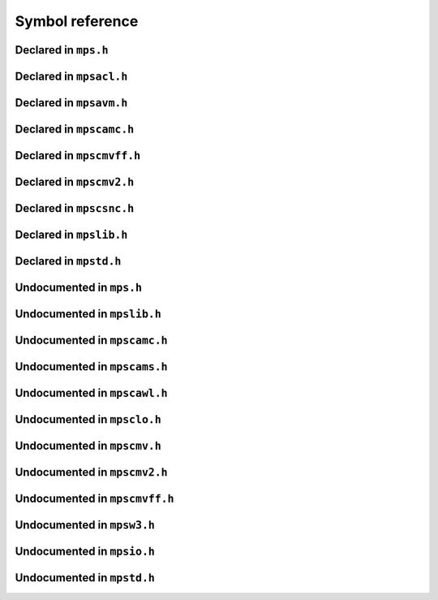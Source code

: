 .. highlight:: c

.. Checklist of things to say about a symbol

    Signature
    Summary
    Arguments
    Result
    Status (deprecated?)
    Topic


****************
Symbol reference
****************


=====================
Declared in ``mps.h``
=====================

.. c:type:: mps_addr_t

    The type of :term:`addresses <address>` managed by the MPS, and
    also the type of :term:`references <reference>`.

    It is used in the MPS interface for any pointer that is under the
    control of the MPS. In accordance with standard :term:`C`
    practice, null pointers of type :c:type:`mps_addr_t` will never be
    used to represent a reference to a block.

    .. topics::

        :ref:`topic-allocation` and :ref:`topic-platform`.


.. c:type:: mps_align_t

    The type of an :term:`alignment`. It is an integral type
    equivalent to ``size_t``. An alignment must be a positive power of
    2.

    .. topics::

        :ref:`topic-allocation`.


.. c:function:: mps_res_t mps_alloc(mps_addr_t *p_o, mps_pool_t pool, size_t size, ...)

    Allocate a :term:`block` of memory in a :term:`pool`.

    *p_o* points to a location that will hold the address of the
    allocated block.

    *pool* the pool to allocate in.

    *size* is the :term:`size` of the block to allocate.

    Some pool classes require additional arguments to be passed to
    :c:func:`mps_alloc`. See the documentation for the pool class.

    .. topics::

        :ref:`topic-allocation`.

    .. note::

        There's an alternative function :c:func:`mps_alloc_v` that
        takes its extra arguments using the standard :term:`C`
        ``va_list`` mechanism.


.. c:function:: mps_res_t mps_alloc_v(mps_addr_t *p_o, mps_pool_t pool, size_t size, va_list args)

    An alternative to :c:func:`mps_alloc` that takes its extra
    arguments using the standard :term:`C` ``va_list`` mechanism.


.. c:function:: mps_alloc_pattern_t mps_alloc_pattern_ramp(void)

    Return an :term:`allocation pattern` indicating that allocation
    will follow a :term:`ramp pattern`.

    This indicates to the MPS that most of the blocks allocated after
    the call to :c:func:`mps_ap_alloc_pattern_begin` are likely to be
    :term:`dead` by the time of the corresponding call to
    :c:func:`mps_ap_alloc_pattern_end`.

    .. topics::

        :ref:`topic-pattern`.


.. c:function:: mps_alloc_pattern_t mps_alloc_pattern_ramp_collect_all(void)

    Return an :term:`allocation pattern` indicating that allocation
    will follow a :term:`ramp pattern`, and that the next
    :term:`garbage collection` following the ramp should be a full
    collection.

    This indicates to the MPS that most of the blocks allocated after
    the call to :c:func:`mps_ap_alloc_pattern_begin` are likely to be
    :term:`dead` by the time of the corresponding call to
    :c:func:`mps_ap_alloc_pattern_end`.

    This allocation pattern may nest with, but should not otherwise
    overlap with, allocation patterns of type
    :c:func:`mps_alloc_pattern_ramp`. In this case, the MPS may defer
    the full collection until after all ramp allocation patterns have
    ended.

    .. topics::

        :ref:`topic-pattern`.


.. c:function:: mps_res_t mps_ap_alloc_pattern_begin(mps_ap_t ap, mps_alloc_pattern_t alloc_pattern)

    Start a period of allocation that behaves according to an
    :term:`allocation pattern`. The period persists until a
    corresponding call to :c:func:`mps_ap_alloc_pattern_end`.

    *ap* is the :term:`allocation point` in which the patterned
    allocation will occur.

    *alloc_pattern* is the allocation pattern.

    Returns :c:macro:`MPS_RES_OK` if the allocation pattern is
    supported by this allocation point. At present this is always the
    case, but in future this function may return another :term:`result
    code` if the allocation pattern is not supported by the allocation
    point.

    If :c:func:`mps_ap_alloc_pattern_begin` is used multiple times on
    the same allocation point without intervening calls to
    :c:func:`mps_ap_alloc_pattern_end`, the calls match in a
    stack-like way, outermost and innermost: that is, allocation
    patterns may nest, but not otherwise overlap.

    Some allocation patterns may additionally support overlap: if so,
    the documentation for the individual pattern types will specify
    this.

    .. topics::

        :ref:`topic-pattern`.


.. c:function:: mps_res_t mps_ap_alloc_pattern_end(mps_ap_t ap, mps_alloc_pattern_t alloc_pattern)

    End a period of allocation on an :term:`allocation point` that
    behaves according to an :term:`allocation pattern`.

    *ap* is the allocation point in which the patterned allocation
    occurred.

    *alloc_pattern* is the allocation pattern.

    Returns :c:macro:`MPS_RES_OK` if the period of allocation was
    successfully ended, or :c:macro:`MPS_RES_FAIL` if there was no
    corresponding call to :c:func:`mps_ap_alloc_pattern_begin`.

    .. topics::

        :ref:`topic-pattern`.


.. c:function:: mps_res_t mps_ap_alloc_pattern_reset(mps_ap_t ap)

    End all :term:`patterned allocation <allocation pattern>` on an
    :term:`allocation point`.

    *ap* is the allocation point on which to end all patterned
    allocation.

    Returns :c:macro:`MPS_RES_OK`. It may fail in future if certain
    allocation patterns cannot be ended for that allocation point at
    that point in time.

    This function may be used to recover from error conditions.

    .. topics::

        :ref:`topic-pattern`.


.. c:function:: mps_res_t mps_ap_frame_pop(mps_ap_t ap, mps_frame_t frame)

    Declare that a set of :term:`blocks <block>` in a
    :term:`allocation frame` are :term:`dead` or likely to be dead,
    and pop the frame from the :term:`allocation point's <allocation
    point>` frame stack.

    *ap* is the allocation point in which *frame* was pushed.

    *frame* is the allocation frame whose blocks are likely to be
    dead.

    Returns a :term:`result code`.

    This function pops *frame*, making its parent the current
    frame. Popping invalidates *frame* and all frames pushed since
    *frame*. Popping *frame* also makes a declaration about the set of
    blocks which were allocated in *frame* and all frames which were
    pushed since *frame*.

    The interpretation of this declaration depends on the :term:`pool`
    that the allocation point belongs to. Typically, :term:`manual
    <manual memory management>` pool classes use this declaration to
    mean that the blocks are dead and their space can be reclaimed
    immediately, whereas :term:`automatic <automatic memory
    management>` pool classes use this declaration to mean that the
    blocks are likely to be mostly dead, and may use this declaration
    to alter its collection decisions. See the documentation for the
    pool class.

    In general a frame other than the current frame can be popped (all
    frames pushed more recently will be invalidated as well, as
    described above), but a pool class may impose the restriction that
    only the current frame may be popped. This restriction means that
    every push must have a corresponding pop. See the documentation
    for the pool class.

    It is illegal to pop frames out of order (so the sequence "A =
    push; B = push; pop A; pop B" is illegal) or to pop the same frame
    twice (so the sequence "A = push, pop A, pop A" is illegal).

    .. topics::

        :ref:`topic-frame`.


.. c:function:: mps_res_t mps_ap_frame_push(mps_frame_t *frame_o, mps_ap_t ap)

    Declare a new :term:`allocation frame` and push it onto an
    :term:`allocation point's <allocation point>` frame stack.

    *frame_o* points to a location that will hold the new frame if the
    function is successful.

    *ap* is the allocation point in which the new frame is declared.

    Returns a :term:`result code`. The creation of new frames (which
    is implicit in the action of this function) can consume resources,
    so this function can fail because there are insufficient
    resources, or if the correct protocol is not followed by the
    :term:`client program`.

    .. topics::

        :ref:`topic-frame`.


.. c:type:: mps_ap_t

    The type of :term:`allocation points <allocation point>`.

    An allocation point is an interface to a :term:`pool` which
    provides very fast allocation, and defers the need for
    synchronization in a multi-threaded environment.

    Create an allocation point for a pool by calling
    :c:func:`mps_ap_create`, and allocate memory via one by calling
    :c:func:`mps_reserve` and :c:func:`mps_commit`.

    .. topics::

        :ref:`topic-allocation`.


.. c:function:: void mps_arena_clamp(mps_arena_t arena)

    Put an :term:`arena` into the :term:`clamped state`.
    
    *arena* is the arena to clamp.

    In the clamped state, no object motion will occur and the
    staleness of :term:`location dependencies <location dependency>`
    will not change. All references to objects loaded while the arena
    is clamped will keep the same binary representation until after it
    is released by calling :c:func:`mps_arena_release`.

    In a clamped arena, incremental collection may still occur, but it
    will not be visible to the mutator and no new collections will
    begin. Space used by unreachable objects will not be recycled
    until the arena is unclamped.

    .. topics::

        :ref:`topic-arena`.


.. c:type:: mps_arena_class_t

    The type of :term:`arena classes <arena class>`.

    .. topics::

        :ref:`topic-arena`.


.. c:function:: void mps_arena_collect(mps_arena_t arena)

    Collect an arena and put it into the :term:`parked state`.

    *arena* is the arena to collect.

    The collector attempts to recycle as many unreachable objects as
    possible and reduce the size of the arena as much as possible
    (though in some cases it may increase because it becomes more
    fragmented). Note that the collector may not be able to recycle
    some objects (such as those near the destination of ambiguous
    references) even though they are not reachable.

    If you do not want the arena to remain in the parked state, you
    must explicitly call :c:func:`mps_arena_release` afterwards.

    .. topics::

        :ref:`topic-arena`.


.. c:function:: size_t mps_arena_commit_limit(mps_arena_t arena)

    Return the current :term:`commit limit` for
    an arena.

    *arena* is the arena to return the commit limit for.

    Returns the commit limit in bytes. The commit limit controls how
    much memory the MPS can obtain from the operating system, and can
    be changed using :c:func:`mps_arena_commit_limit_set`.

    .. topics::

        :ref:`topic-arena`.


.. c:function:: mps_res_t mps_arena_commit_limit_set(mps_arena_t arena, size_t limit)

    Change the :term:`commit limit` for an :term:`arena`.

    *arena* is the arena to change the commit limit for.

    *limit* is the new commit limit in bytes.

    Returns :c:macro:`MPS_RES_OK` if successful, or another
    :term:`result code` if not.

    If successful, the commit limit for *arena* is set to *limit*. The
    commit limit controls how much memory the MPS will obtain from the
    operating system. The commit limit cannot be set to a value that
    is lower than the number of bytes that the MPS is using. If an
    attempt is made to set the commit limit to a value greater than or
    equal to that returned by :c:func:`mps_arena_committed` then it
    will succeed. If an attempt is made to set the commit limit to a
    value less than that returned by :c:func:`mps_arena_committed`
    then it will succeed only if the amount committed by the MPS can
    be reduced by reducing the amount of spare committed memory; in
    such a case the spare committed memory will be reduced
    appropriately and the attempt will succeed.

    .. topics::

        :ref:`topic-arena`.

    .. note::

        :c:func:`mps_arena_commit_limit_set` puts a limit on all
        memory committed by the MPS. The :term:`spare committed
        memory` can be limited separately with
        :c:func:`mps_arena_spare_commit_limit_set`. Note that "spare
        committed" memory is subject to both limits; there cannot be
        more spare committed memory than the spare commit limit, and
        there can't be so much spare committed memory that there is
        more committed memory than the commit limit.


.. c:function:: extern size_t mps_arena_committed(mps_arena_t arena)

    Return the total :term:`committed <mapped>` memory for an
    :term:`arena`.

    *arena* is the arena.

    Returns the total amount of memory that has been committed to RAM
    by the MPS, in bytes.

    The committed memory is generally larger than the sum of the sizes
    of the allocated :term:`blocks <block>`. The reasons for this are:

    * some memory is used internally by the MPS to manage its own data
      structures and to record information about allocated blocks
      (such as free lists, page tables, colour tables, statistics, and
      so on);

    * operating systems (and hardware) typically restrict programs to
      requesting and releasing memory with a certain granularity (for
      example, :term:`pages <page>`), so extra memory is committed
      when this rounding is necessary;

    * there might also be :term:`spare committed memory`: see
      :c:func:`mps_arena_spare_committed`.

    The amount of committed memory is a good measure of how much
    virtual memory resource ("swap space") the MPS is using from the
    operating system.

    The function :c:func:`mps_arena_committed` may be called whatever
    state the the arena is in (:term:`unclamped <unclamped state>`,
    :term:`clamped <clamped state>`, or :term:`parked <parked
    state>`). If it is called when the arena is in the unclamped state
    then the value may change after this function returns. A possible
    use might be to call it just after :c:func:`mps_arena_collect` to
    (over-)estimate the size of the heap.

    If you want to know how much memory the MPS is using then you're
    probably interested in the value ``mps_arena_committed() -
    mps_arena_spare_committed()``.

    The amount of committed memory can be limited with the function
    :c:func:`mps_arena_commit_limit`.

    .. topics::

        :ref:`topic-arena`.


.. c:function:: mps_res_t mps_arena_create(mps_arena_t *arena_o, mps_arena_class_t arena_class, ...)

    Create an :term:`arena`.

    *arena_o* points to a location that will hold a pointer to the new
    arena.

    *arena_class* is the :term:`arena class`.

    Some arena classes require additional arguments to be passed to
    :c:func:`mps_arena_create`. See the documentation for the arena
    class.

    Returns :c:macro:`MPS_RES_OK` if the arena is created
    successfully, or another :term:`result code` otherwise.

    .. topics::

        :ref:`topic-arena`.

    .. note::

        There's an alternative function :c:func:`mps_arena_create_v`
        that takes its extra arguments using the standard :term:`C`
        ``va_list`` mechanism.


.. c:function:: mps_res_t mps_arena_create_v(mps_arena_t *arena_o, mps_arena_class_t arena_class, va_list args)

    An alternative to :c:func:`mps_arena_create` that takes its extra
    arguments using the standard :term:`C` ``va_list`` mechanism.

    .. topics::

        :ref:`topic-arena`.


.. c:function:: void mps_arena_expose(mps_arena_t arena)

    Ensure that the MPS is not protecting any :term:`page` in the
    :term:`arena` with a :term:`read barrier` or :term:`write
    barrier`.

    *mps_arena* is the arena to expose.

    This is expected to only be useful for debugging. The arena is
    left in the :term:`clamped state`.

    Since barriers are used during a collection, calling this function
    has the same effect as calling :c:func:`mps_arena_park`: all
    collections are run to completion, and the arena is clamped so
    that no new collections begin. The MPS also uses barriers to
    maintain :term:`remembered sets <remembered set>`, so calling this
    function will effectively destroy the remembered sets and any
    optimisation gains from them.

    Calling this function is time-consuming: any active collections
    will be run to completion; and the next collection will have to
    recompute all the remembered sets by scanning the entire arena.

    The recomputation of the remembered sets can be avoided by using
    :c:func:`mps_arena_unsafe_expose_remember_protection` instead of
    :c:func:`mps_arena_expose`, and by calling
    :c:func:`mps_arena_unsafe_restore_protection` before calling
    :c:func:`mps_arena_release`. Those functions have unsafe aspects
    and place restrictions on what the :term:`client program` can do
    (basically no exposed data can be changed).

    .. topics::

        :ref:`topic-arena`.


.. c:function:: void mps_arena_formatted_objects_walk(mps_arena_t arena, mps_formatted_objects_stepper_t f, void *p, size_t s)

    Visit all :term:`formatted objects <formatted object>` in an
    :term:`arena`.

    *arena* is the arena whose formatted objects you want to visit.

    *f* is a formatted objects stepper function. It will be called for
    each formatted object in the arena. See
    :c:type:`mps_formatted_objects_stepper_t`.

    *p* and *s* are arguments that will be passed to *f* each time it
    is called. This is intended to make it easy to pass, for example,
    an array and its size as parameters.

    Each :term:`pool class` determines for which objects the stepper
    function is called. Typically, all validly formatted objects are
    visited. During a :term:`trace` this will in general be only the
    :term:`black` objects, though the :ref:`leaf objects pool class
    <pool-lo>`, for example, will walk all
    objects since they are validly formatted whether they are black or
    :term:`white`. :term:`Padding objects <padding object>` may be
    visited at the pool classes discretion, the :term:`client program`
    should handle this case.

    The function *f* may not allocate memory or access any
    automatically-managed memory except within *object*.

    .. topics::

        :ref:`topic-arena`, :ref:`topic-format`.


.. c:function:: mps_bool_t mps_arena_has_addr(mps_arena_t arena, mps_addr_t addr)

    Test whether an :term:`address` is managed by an :term:`arena`. 

    *arena* is an arena.

    *addr* is an address.

    Returns true if *addr* is managed by *arena*; false otherwise.

    An arena manages a portion of :term:`address space`. No two arenas
    overlap, so for any particular address this function will return
    true for at most one arena. In general, not all addresses are
    managed by some arena; in other words, some addresses will not be
    managed by any arena. This is what allows the MPS to cooperate
    with other memory managers, shared object loaders, memory mapped
    file input/ouput, and so on: it does not steal the whole address
    space.

    The result from this function is valid only at the instant at
    which the function returned. In some circumstances the result may
    immediately become invalidated (for example, a :term:`garbage
    collection` may occur, the address in question may become free,
    the arena may choose to unmap the address and return storage to
    the operating system). For reliable results call this function
    whilst the arena is in the :term:`parked state`.

    .. topics::

        :ref:`topic-arena`.


.. c:function:: void mps_arena_park(mps_arena_t arena)

    Put an :term:`arena` into the :term:`parked state`.

    *arena* is the arena to park.

    While an arena is parked, no object motion will occur and the
    staleness of :term:`location dependencies <location dependency>`
    will not change. All references to objects loaded while the arena
    is parked will keep the same binary representation until after it
    is released.

    Any current collection is run to completion before the arena is
    parked, and no new collections will start. When an arena is in the
    parked state, it is necessarily not in the middle of a collection.

    .. topics::

        :ref:`topic-arena`.


.. c:function:: void mps_arena_release(mps_arena_t arena)

    Puts an arena into the :term:`unclamped state`.

    *arena* is the arena to unclamp.

    While an arena is unclamped, :term:`garbage collection`, object
    motion, and other background activity can take place.

    .. topics::

        :ref:`topic-arena`, :ref:`topic-collection`.


.. c:function:: void mps_arena_roots_walk(mps_arena_t arena, mps_roots_stepper_t f, void *p, size_t s)

    Visit references in registered :term:`roots <root>` in an
    :term:`arena`.

    *arena* is the arena whose roots you want to visit.

    *f* is a function that will be called for each reference to an
    object in an :term:`automatically <automatic memory management>`
    managed :term:`pool class` that was found in a registered root
    beloging to the arena. It takes four arguments: *ref* is the
    address of a reference to an object in the arena, *root* is the
    root in which *ref* was found, and *p* and *s* are the
    corresponding arguments that were passed to
    :c:func:`mps_arena_roots_walk`.

    *p* and *s* are arguments that will be passed to *f* each time it
    is called. This is intended to make it easy to pass, for example,
    an array and its size as parameters.

    This function may only be called when the arena is in the
    :term:`parked state`.

    .. topics::

        :ref:`topic-arena`.

    .. note::

        If a root is :term:`ambiguous <ambiguous root>` then the
        reference might not be to the start of an object; the
        :term:`client program` should handle this case. There is no
        guarantee that the reference corresponds to the actual
        location that holds the pointer to the object (since this
        might be a register, for example), but the actual location
        will be passed if possible. This may aid analysis of roots via
        a debugger.


.. c:function:: size_t mps_arena_spare_commit_limit(mps_arena_t arena)

    Return the current :term:`spare commit limit` for an
    :term:`arena`.

    *arena* is the arena to return the spare commit limit for.

    Returns the spare commit limit in bytes. The spare commit limit
    can be changed by calling
    :c:func:`mps_arena_spare_commit_limit_set`.

    .. topics::

        :ref:`topic-arena`.


.. c:function:: void mps_arena_spare_commit_limit_set(mps_arena_t arena, size_t limit)

    Change the :term:`spare commit limit` for an :term:`arena`.

    *arena* is the arena to change the spare commit limit for.

    *limit* is the new spare commit limit in bytes.

    The spare commit limit is the maximum amount of :term:`spare
    committed memory` the MPS is allowed to have. Setting it to a
    value lower than the current amount of spare committed memory
    causes spare committed memory to be uncommitted so as to bring the
    value under the limit. In particular, setting it to 0 will mean
    that the MPS will have no spare committed memory.

    Non-virtual-memory arena classes (for example, a :term:`client
    arena`) do not have spare committed memory. For these arenas, this
    function functions sets a value but has no other effect.

    Initially the spare commit limit is a configuration-dependent
    value. The value of the limit can be retrieved by the function
    :c:func:`mps_arena_spare_commit_limit`.

    .. topics::

        :ref:`topic-arena`.


.. c:function:: size_t mps_arena_spare_committed(mps_arena_t arena)

    Return the total :term:`spare committed memory` for an
    :term:`arena`.

    *arena* is the arena.

    Returns the number of bytes of spare committed memory.

    Spare committed memory is memory which the arena is managing as
    free memory (not in use by any pool and not otherwise in use for
    internal reasons) but which remains committed (mapped to RAM by
    the operating system). It is used by the arena to (attempt to)
    avoid calling the operating system to repeatedly map and unmap
    areas of :term:`virtual memory` as the amount of memory in use
    goes up and down. Spare committed memory is counted as committed
    memory by :c:func:`mps_arena_committed` and is restricted by
    :c:func:`mps_arena_commit_limit`.

    The amount of "spare committed" memory can be limited by using
    :c:func:`mps_arena_spare_commit_limit_set`, and the value of that
    limit can be retrieved with
    :c:func:`mps_arena_spare_commit_limit`. This is analogous to the
    functions for limiting the amount of :term:`committed <mapped>`
    memory.

    .. topics::

        :ref:`topic-arena`.


.. c:type:: mps_arena_t

    The type of :term:`arenas <arena>`.

    An arena is responsible for requesting :term:`memory (3)` from
    the operating system, making it available to :term:`pools <pool>`,
    and for :term:`garbage collection`.

    .. topics::

        :ref:`topic-arena`.


.. c:function:: void mps_arena_unsafe_expose_remember_protection(mps_arena_t arena)

    Ensure that the MPS is not protecting any :term:`page` in the
    :term:`arena` with a :term:`read barrier` or :term:`write
    barrier`. In addition, request the MPS to remember some parts of its
    internal state so that they can be restored later.

    *mps_arena* is the arena to expose.

    This function is the same as :c:func:`mps_arena_expose`, but
    additionally causes the MPS to remember its protection state. The
    remembered protection state can optionally be restored later by
    using the :c:func:`mps_arena_unsafe_restore_protection` function.
    This is an optimization that avoids the MPS having to recompute
    all the remembered sets by scanning the entire arena.

    However, restoring the remembered protections is only safe if the
    contents of the exposed pages have not been changed; therefore
    this function should only be used if you do not intend to change
    the pages, and the remembered protection must only be restored if
    the pages have not been changed.

    The MPS will only remember the protection state if resources
    (memory) are available. If memory is low then only some or
    possibly none of the protection state will be remembered, with a
    corresponding necessity to recompute it later. The MPS provides no
    mechanism for the :term:`client program` to determine whether the
    MPS has in fact remembered the protection state.

    The remembered protection state, if any, is discarded after
    calling calling :c:func:`mps_arena_unsafe_restore_protection`, or
    as soon as the arena leaves the :term:`clamped state` by calling
    :c:func:`mps_arena_release`.

    .. topics::

        :ref:`topic-arena`.


.. c:function:: void mps_arena_unsafe_restore_protection(mps_arena_t arena)

    Restore the remembered protection state for an :term:`arena`.

    *mps_arena* is the arena to restore the protection state for.

    This function restores the protection state that the MPS has
    remembered when the :term:`client program` called
    :c:func:`mps_arena_unsafe_expose_remember_protection`. The purpose
    of remembering and restoring the protection state is to avoid the
    need for the MPS to recompute all the :term:`remembered sets
    <remembered set>` by scanning the entire arena, that occurs when
    :c:func:`mps_arena_expose` is used, and which causes the next
    :term:`garbage collection` to be slow.

    The client program must not change the exposed data between the
    call to :c:func:`mps_arena_unsafe_expose_remember_protection` and
    :c:func:`mps_arena_unsafe_restore_protection`. If the client
    program has changed the exposed data then
    :c:func:`mps_arena_unsafe_restore_protection` must not be called:
    in this case simply call :c:func:`mps_arena_release`.

    Calling this function does not release the arena from the clamped
    state: :c:func:`mps_arena_release` must be called to continue
    normal collections.

    Calling this function causes the MPS to forget the remember
    protection state; as a consequence the same remembered state
    cannot be restored more than once.

    .. topics::

        :ref:`topic-arena`.


.. c:type:: mps_bool_t

    The type of a Boolean value. It is an integral type equivalent to
    ``int``.

    When used as an input parameter to the MPS, a value of 0 means
    "false" and any other value means "true". As an output parameter
    or function return from the MPS, 0 means "false", and 1 means
    "true".


.. c:type:: mps_class_t

    The type of :term:`pool classes <pool class>`.


.. c:function:: mps_res_t mps_finalize(mps_arena_t arena, mps_addr_t *ref)

    Register a :term:`block` for :term:`finalization`.

    *arena* is the arena in which the block lives.

    *ref* points to a :term:`reference` to the block to be finalized.
 
    Returns :c:macro:`MPS_RES_OK` if successful, or another
    :term:`result code` if not.

    This function registers *block* for finalization. This block must
    have been allocated from a :term:`pool` in *arena*. Violations of
    this constraint may not be checked by the MPS, and may be unsafe,
    causing the MPS to crash in undefined ways.

    .. topics::

        :ref:`topic-finalization`.

    .. note::

        This function receives a pointer to a reference. This is to
        avoid placing the restriction on the :term:`client program`
        that the C call stack be a :term:`root`.


.. c:function:: mps_res_t mps_fix(mps_ss_t ss, mps_addr_t *ref_io)

    Tell the MPS about a :term:`reference`, and possibly update it.
    This function must only be called from within a :term:`scan
    method`.

    *ss* is the :term:`scan state` that was passed to the scan method.

    *ref_io* points to the reference.

    Returns :c:macro:`MPS_RES_OK` if successful: in this case the
    reference may have been updated (see the topic
    :ref:`topic-moving`), and the scan method must continue to scan
    the :term:`block`. If it returns any other result, the scan method
    must return that result as soon as possible, without fixing any
    further references.

    .. deprecated:: 1.110

        Use :c:func:`MPS_FIX12` instead.

    .. topics::

        :ref:`topic-scanning` and :ref:`topic-moving`.

    .. note::

        If you want to call this between :c:func:`MPS_SCAN_BEGIN` and
        :c:func:`MPS_SCAN_END`, you must use :c:func:`MPS_FIX_CALL`
        to ensure that the scan state is passed correctly.


.. c:function:: mps_bool_t MPS_FIX1(mps_ss_t ss, mps_addr_t ref)

    Tell the MPS about a :term:`reference`. This macro must only be
    used within a :term:`scan method`, between
    :c:func:`MPS_SCAN_BEGIN` and :c:func:`MPS_SCAN_END`.

    *ss* is the :term:`scan state` that was passed to the scan method.

    *ref* is the reference.

    Returns a truth value (:c:type:`mps_bool_t`) indicating whether
    the reference is likely to be interesting to the MPS. If it
    returns false, the scan method must continue scanning the
    :term:`block`. If it returns true, the scan method must invoke
    :c:func:`MPS_FIX2`, to fix the reference.

    .. topics::

        :ref:`topic-scanning`.

    .. note::

        In the common case where the scan method does not need to do
        anything between :c:func:`MPS_FIX1` and :c:func:`MPS_FIX2`,
        you can use the convenience macro :c:func:`MPS_FIX12`.


.. c:function:: MPS_FIX12(mps_ss_t ss, mps_addr_t *ref_io)

    Tell the MPS about a :term:`reference`, and possibly update it.
    This macro must only be used within a :term:`scan method`, between
    :c:func:`MPS_SCAN_BEGIN` and :c:func:`MPS_SCAN_END`.

    *ss* is the :term:`scan state` that was passed to the scan method.

    *ref_io* points to the reference.

    Returns :c:macro:`MPS_RES_OK` if successful: in this case the
    reference may have been updated (see the topic
    :ref:`topic-moving`), and the scan method must continue to scan
    the :term:`block`. If it returns any other result, the scan method
    must return that result as soon as possible, without fixing any
    further references.

    .. topics::

        :ref:`topic-scanning`.

    .. note::

        The macro :c:func:`MPS_FIX12` is a convenience for the common
        case where :c:func:`MPS_FIX1` is immediately followed by
        :c:func:`MPS_FIX2`.


.. c:function:: MPS_FIX2(mps_ss_t ss, mps_addr_t *ref_io)

    Tell the MPS about a :term:`reference`, and possibly update it.
    This macro must only be used within a :term:`scan method`,
    between :c:func:`MPS_SCAN_BEGIN` and :c:func:`MPS_SCAN_END`.

    *ss* is the :term:`scan state` that was passed to the scan method.

    *ref_io* points to the reference.

    Returns :c:macro:`MPS_RES_OK` if successful: in this case the
    reference may have been updated (see the topic
    :ref:`topic-moving`), and the scan method must continue to scan
    the :term:`block`. If it returns any other result, the scan method
    must return that result as soon as possible, without fixing any
    further references.

    .. topics::

        :ref:`topic-scanning`.

    .. note::

        In the common case where the scan method does not need to do
        anything between :c:func:`MPS_FIX1` and :c:func:`MPS_FIX2`,
        you can use the convenience macro :c:func:`MPS_FIX12`.


.. c:function:: MPS_FIX_CALL(ss, call)

    Call a function from within a :term:`scan method`, between
    :c:func:`MPS_SCAN_BEGIN` and :c:func:`MPS_SCAN_END`, passing
    scan state correctly.

    *ss* is the :term:`scan state` that was passed to the scan method.

    *call* is an expression containing a call to a scan method.

    Returns the result of evaluating the expression *call*.

    Between :c:func:`MPS_SCAN_BEGIN` and :c:func:`MPS_SCAN_END`, the
    scan state is in a special state, and must not be passed to a
    function. If you really need to do so, for example because you
    have an embedded structure shared between two scan methods, you
    must wrap the call with :c:func:`MPS_FIX_CALL` to ensure that the
    scan state is passed correctly.

    In this example, the scan method ``obj_scan`` fixes the object's
    ``left`` and ``right`` references, but delegates the scanning of
    references inside the object's ``data`` member to the function
    ``scan_data``. In order to ensure that the scan state is passed
    correctly to ``scan_data``, the call must be wrapped in
    :c:func:`MPS_FIX_CALL`. ::

        mps_res_t obj_scan(mps_ss_t ss, mps_addr_t base, mps_addr_t limit)
        {
            Object *obj;
            mps_res_t res;
            MPS_SCAN_BEGIN(ss) {
                for (obj = base; obj < limit; obj++) {
                    if (MPS_FIX12(ss, &obj->left) != MPS_RES_OK)
                        return res;
                    MPS_FIX_CALL(ss, res = scan_data(ss, &obj->data));
                    if (res != MPS_RES_OK)
                        return res;
                    if (MPS_FIX12(ss, &obj->right) != MPS_RES_OK)
                        return res;
                }
            } MPS_SCAN_END(ss);
            return MPS_RES_OK;
        }

    .. topics::

        :ref:`topic-scanning`.


.. c:type:: mps_fmt_A_s

    The type of the structure used to create an :term:`object format`
    of variant A. ::

        typedef struct mps_fmt_A_s {
            mps_align_t     align;
            mps_fmt_scan_t  scan;
            mps_fmt_skip_t  skip;
            mps_fmt_copy_t  copy;
            mps_fmt_fwd_t   fwd;
            mps_fmt_isfwd_t isfwd;
            mps_fmt_pad_t   pad;
        } mps_fmt_A_s;

    Broadly speaking, object formats of variant A are suitable for use
    in :term:`copying <copying garbage collection>` or :term:`moving
    <moving garbage collector>` :term:`pools <pool>`.

    *align* is an integer value specifying the alignment of objects
    allocated with this format. It should be large enough to satisfy
    the alignment requirements of any field in the objects, and it
    must not be larger than the arena alignment.

    *scan* is a :term:`scan method` that identifies references
    within objects belonging to this format. See
    :c:type:`mps_fmt_scan_t`.

    *skip* is a :term:`skip method` that skips over objects
    belonging to this format. See :c:type:`mps_fmt_skip_t`.

    *copy* is not used. (In older versions of the MPS it was a
    :term:`copy method` that copied objects belonging to this
    format.)

    *fwd* is a :term:`forward method` that stores relocation
    information for an object belonging to this format that has moved.
    See :c:type:`mps_fmt_fwd_t`.

    *isfwd* is a :term:`is-forwarded method` that determines if an
    object belonging to this format has been moved. See
    :c:type:`mps_fmt_isfwd_t`.

    *pad* is a :term:`padding method` that creates :term:`padding
    objects <padding object>` belonging to this format. See
    :c:type:`mps_fmt_pad_t`.

    .. topics::

        :ref:`topic-format`.


.. c:type:: mps_fmt_auto_header_s

    The type of the structure used to create an :term:`object format`
    of variant auto_header. ::

        typedef struct mps_fmt_auto_header_s {
            mps_align_t     align;
            mps_fmt_scan_t  scan;
            mps_fmt_skip_t  skip;
            mps_fmt_fwd_t   fwd;
            mps_fmt_isfwd_t isfwd;
            mps_fmt_pad_t   pad;
            size_t          mps_headerSize;
        } mps_fmt_auto_header_s;

    Variant auto_header is the same as variant A except for the
    removal of the unused ``copy`` method, and the addition of the
    *mps_headerSize* method. See :c:type:`mps_fmt_A_s`.

    Broadly speaking, the object formats of this variant are suitable
    for use in :term:`automatic memory management` for objects with
    :term:`headers <in-band header>` (hence the name). More precisely,
    this variant is intended for formats where the :term:`client
    program's <client program>` pointers point some distance into the
    memory :term:`block` containing the object. This typically happens
    when the objects have a common header used for memory management
    or class system purposes, but this situation also arises when the
    low bits of a pointer are used for a tag. The MPS does not care
    what the reason is, only about the offset of the pointer in
    relation to the memory block.

    *mps_headerSize* is the size of the header, that is, the offset of
    a client pointer from the base of the memory block.

    .. topics::

        :ref:`topic-format`.

    .. note::

        For technical reasons, formatted objects must be longer than
        the header. In other words, objects consisting of only a
        header are not supported. However, if the header size is
        larger than or equal to :term:`alignment`, the :term:`padding
        method` must still be able to create :term:`padding objects
        <padding object>` down to the alignment size.

    .. note::

        The auto_header format is only supported by :ref:`pool-amc`
        and :ref:`pool-amcz`.


.. c:type:: mps_fmt_B_s

    The type of the structure used to create an :term:`object format`
    of variant B. ::

        typedef struct mps_fmt_B_s {
            mps_align_t     align;
            mps_fmt_scan_t  scan;
            mps_fmt_skip_t  skip;
            mps_fmt_copy_t  copy;
            mps_fmt_fwd_t   fwd;
            mps_fmt_isfwd_t isfwd;
            mps_fmt_pad_t   pad;
            mps_fmt_class_t mps_class;
        } mps_fmt_B_s;

    Variant B is the same as variant A except for the addition of the
    *mps_class* method. See :c:type:`mps_fmt_A_s`.

    Broadly speaking, object formats of variant B are suitable for use
    in :term:`copying <copying garbage collection>` or :term:`moving
    <moving garbage collector>` :term:`pools <pool>` (just like
    variant A); the addition of a :term:`class method` allows more
    information to be passed to various support tools (such as
    graphical browsers). See :c:type:`mps_fmt_class_t`.

    .. topics::

        :ref:`topic-format`.


.. c:type:: mps_addr_t (*mps_fmt_class_t)(mps_addr_t addr)

    The type of the :term:`class method` of an :term:`object format`.

    *addr* is the address of the object whose class is of interest.

    Returns an address that is related to the class or type of the
    object, for passing on to support tools (such as graphical
    browsers), or a null pointer if this is not possible.

    It is recommended that a null pointer be returned for
    :term:`padding objects <padding object>` and :term:`forwarded
    objects <forwarded object>`.

    The exact meaning of the return value is up to the :term:`client
    program`, but it would typically bear some relation to a class or
    type in the client program. The client may have objects that
    represent classes or types. These may be associated with strings
    via :c:func:`mps_telemetry_intern` and
    :c:func:`mps_telemetry_label`.

    .. topics::

        :ref:`topic-format`.


.. c:function:: mps_res_t mps_fmt_create_A(mps_fmt_t *fmt_o, mps_arena_t arena, mps_fmt_A_s *fmt_A)

    Create an :term:`object format` of variant A.

    *fmt_o* points to a location that will hold the address of the new
    object format.

    *arena* is the arena in which to create the format.

    *fmt_A* points to a description of an object format of variant A.

    Returns :c:macro:`MPS_RES_OK` if successful. The MPS may exhaust
    some resource in the course of :c:func:`mps_fmt_create_A` and will
    return an appropriate :term:`result code` if so.

    .. topics::

        :ref:`topic-format`.


.. c:function:: mps_res_t mps_fmt_create_B(mps_fmt_t *fmt_o, mps_arena_t arena, mps_fmt_B_s *fmt_B)

    Create an :term:`object format` of variant B.

    *fmt_o* points to a location that will hold the address of the new
    object format.

    *arena* is the arena in which to create the format.

    *fmt_B* points to a description of an object format of variant B.

    Returns :c:macro:`MPS_RES_OK` if successful. The MPS may exhaust
    some resource in the course of :c:func:`mps_fmt_create_B` and will
    return an appropriate :term:`result code` if so.

    .. topics::

        :ref:`topic-format`.


.. c:function:: mps_res_t mps_fmt_create_auto_header(mps_fmt_t *fmt_o, mps_arena_t arena, mps_fmt_auto_header_s *fmt_ah)

    Create an :term:`object format` of variant auto_header.

    *fmt_o* points to a location that will hold the address of the new
    object format.

    *arena* is the arena in which to create the format.

    *fmt_ah* points to a description of an object format of variant
    auto_header.

    Returns :c:macro:`MPS_RES_OK` if successful. The MPS may exhaust
    some resource in the course of
    :c:func:`mps_fmt_create_auto_header` and will return an
    appropriate :term:`result code` if so.

    .. topics::

        :ref:`topic-format`.


.. c:type:: void (*mps_fmt_fwd_t)(mps_addr_t old, mps_addr_t new)

    The type of the :term:`forward method` of an :term:`object format`.

    *old* is the address of an object.

    *new* is the address to where the object has been moved.

    The MPS calls the forward method for an object format when it has
    relocated an object belonging to that format. The forward method
    must replace the object at *old* with a :term:`forwarding marker`
    that points to the address 'new'. The forwarding marker must meet
    the following requirements:

    1. It must be possible for the MPS to call other methods in the
       object format (the :term:`scan method`, the :term:`skip method`
       and so on) with the address of a forwarding marker as the
       argument.

    2. The forwarding marker must not be bigger than the original
       object.

    3. It must be possible for the :term:`is-forwarded method` of the
       object format to distinguish the forwarding marker from
       ordinary objects, and the is-forwarded method method must
       return the address *new*. See :c:type:`mps_fmt_isfwd_t`.

    .. topics::

        :ref:`topic-format`.

    .. note::

        This method is never invoked by the :term:`garbage collector`
        on an object in a :term:`non-moving <non-moving garbage
        collector>` :term:`pool`.


.. c:type:: mps_addr_t (*mps_fmt_isfwd_t)(mps_addr_t addr)

    The type of the :term:`is-forwarded method` of an :term:`object
    format`.

    *addr* is the address of a candidate object.

    If the *addr* is the address of a :term:`forwarded object`, return
    the address where the object was moved to. This must be the value
    of the *new* argument supplied to the :term:`forward method` when
    the object was moved. If not, return a null pointer.

    .. topics::

        :ref:`topic-format`.

    .. note::

        This method is never invoked by the :term:`garbage collector`
        on an object in a :term:`non-moving <non-moving garbage
        collector>` :term:`pool`.


.. c:type:: void (*mps_fmt_pad_t)(mps_addr_t addr, size_t size)

    The type of the :term:`padding method` of an :term:`object
    format`.

    *addr* is the address at which to create a :term:`padding object`.

    *size* is the :term:`size` of the padding object to be created.

    The MPS calls a padding method when it wants to create a padding
    object. Typically the MPS creates padding objects to fill in
    otherwise unused gaps in memory; they allow the MPS to pack
    objects into fixed-size units (such as operating system
    :term:`pages <page>`).

    The padding method must create a padding object of the specified
    size at the specified address. The size can be any aligned (to the
    format alignment) size. A padding object must be acceptable to
    other methods in the format (the :term:`scan method`, the
    :term:`skip method`, and so on).

    .. topics::

        :ref:`topic-format`.


.. c:type:: mps_res_t (*mps_fmt_scan_t)(mps_ss_t ss, mps_addr_t base, mps_addr_t limit)

    The type of the :term:`scan method` of an :term:`object format`.

    *ss* is the :term:`scan state`. It must be passed to
    :c:func:`MPS_SCAN_BEGIN` and :c:func:`MPS_SCAN_END` to delimit a
    sequence of fix operations, and to the functions
    :c:func:`MPS_FIX1` and :c:func:`MPS_FIX2` when fixing a
    :term:`reference`.

    *base* points to the first :term:`formatted object` in the block
    of memory to be scanned.

    *limit* points to the location just beyond the end of the block to
    be scanned. Note that there might not be any object at this
    location.

    Returns a :term:`result code`. If a fix function returns a value
    other than :c:macro:`MPS_RES_OK`, the scan method must return that
    value, and may return without fixing any further references.
    Generally, itis better if it returns as soon as possible. If the
    scanning is completed successfully, the function should return
    :c:macro:`MPS_RES_OK`.

    The scan method for an object format is called when the MPS needs
    to scan objects in a block area of memory containing objects
    belonging to that format. The scan method is called with a scan
    state and the base and limit of the block of objects to scan. It
    must then indicate references within the objects by calling
    :c:func:`MPS_FIX1` and :c:func:`MPS_FIX2`.

    .. topics::

        :ref:`topic-format`, :ref:`topic-scanning`.


.. c:type:: mps_addr_t (*mps_fmt_skip_t)(mps_addr_t addr)

    The type of the :term:`skip method` of an :term:`object format`.

    *addr* is the address of the object to be skipped.

    Returns the address of the "next object". In an object format
    without headers (for example, a format of variant A), this is the
    address just past the end of this object. In an object format with
    headers (for example, a format of variant auto_header), it's the
    address just past where the header of next object would be, if
    there were one. It is always the case that the difference between
    *addr* and the return value is the size of the block containing
    the object.

    A skip method is not allowed to fail.

    .. topics::

        :ref:`topic-format`, :ref:`topic-scanning`.


.. c:type:: mps_fmt_t

    The type of an :term:`object format`.

    .. topics::

        :ref:`topic-format`.


.. c:type:: void (*mps_formatted_objects_stepper_t)(mps_addr_t addr, mps_fmt_t fmt, mps_pool_t pool, void *p, size_t s)

    The type of a :term:`formatted objects <formatted object>`
    :term:`stepper function`.
    
    A function of this type can be passed to
    :c:func:`mps_arena_formatted_objects_walk`, in which case it will
    be called for each formatted object in an :term:`arena`. It
    receives five arguments:
    
    *addr* is the address of the object.

    *fmt* is the :term:`object format` for that object.

    *pool* is the :term:`pool` to which the object belongs.

    *p* and *s* are the corresponding values that were passed to
    :c:func:`mps_arena_formatted_objects_walk`.

    .. topics::

        :ref:`topic-arena`, :ref:`topic-format`.


.. c:function:: void mps_free(mps_pool_t pool, mps_addr_t addr, size_t size)

    Free a :term:`block` of memory to a :term:`pool`.

    *pool* is the pool the block belongs to.

    *addr* is the address of the block to be freed.

    *size* is the :term:`size` of the block to be freed.

    The freed block of memory becomes available for allocation by the
    pool, or the pool might decide to make it available to other
    pools, or it may be returned to the operating system.

    .. topics::

        :ref:`topic-allocation`.

    .. note::

        :c:func:`mps_free` takes a *size* because it is most efficient
        to do so. In most programs, the type of an object is known at
        the point in the code that frees it, hence the size is
        trivially available. In such programs, storing the size on the
        MPS side would cost time and memory, and make it hard to get
        good virtual memory behaviour (as it is, the deallocation code
        doesn't have to touch the dead object at all).


.. c:function:: mps_clock_t mps_message_clock(mps_arena_t arena, mps_message_t message)

    Returns the time at which the MPS posted a :term:`message`.

    *arena* is the :term:`arena` which posted the message.

    *message* is a message retrieved by :c:func:`mps_message_get` and
    not yet discarded.

    If *message* belongs to one of the following supported message,
    return the time at which the MPS posted the message:

    * :c:type:`mps_message_type_gc`;
    * :c:type:`mps_message_type_gc_start`.

    For other message types, the value returned is always zero.

    Messages are asynchronous: they are posted by the MPS, wait on a
    queue, and are later collected by the :term:`client program`. Each
    message (of the supported message types) records the time that it
    was posted, and this is what :c:func:`mps_message_clock` returns.

    The time returned is the :c:func:`mps_clock_t` value returned by
    the library function :c:func:`mps_clock` at the time the message
    was posted. You can subtract one clock value from another to get
    the time interval between the posting of two messages.

    .. topics::

        :ref:`topic-message`.


.. c:function:: void mps_message_discard(mps_arena_t arena, mps_message_t message)

    Indicate to the MPS that the :term:`client program` has no further
    use for a :term:`message` and the MPS can now reclaim any storage
    associated with the message.

    *arena* is the :term:`arena` which posted the message.

    *message* is the message. After this call, *message* is invalid
    and should not be passed as an argument to any message functions.

    Messages are essentially :term:`manually <manual memory
    management>` managed. This function allows the MPS to reclaim
    storage associated with messages. If the client does not discard
    messages then the resources used may grow without bound.

    As well as consuming resources, messages may have other effects
    that require them to be tidied by calling this function. In
    particular finalization messages refer to a :term:`finalized
    block`, and prevent the object from being reclaimed (subject to
    the usual :term:`garbage collection` liveness analysis). A
    finalized block cannot be reclaimed until all its finalization
    messages have been discarded. See
    :c:func:`mps_message_type_finalization`.

    .. topics::

        :ref:`topic-finalization`, :ref:`topic-message`.


.. c:function:: void mps_message_finalization_ref(mps_addr_t *ref_o, mps_arena_t arena, mps_message_t message)

    Returns the finalization reference for a finalization message.

    *ref_o* points to a location that will hold the finalization
    reference.

    *arena* is the :term:`arena` which posted the message.

    *message* is a message retrieved by :c:func:`mps_message_get` and
    not yet discarded. It must be a finalization message: see
    :c:func:`mps_message_type_finalization`.

    The reference returned by this method is a reference to the block
    that was originally registered for :term:`finalization` by a call
    to :c:func:`mps_finalize`.

    .. topics::

        :ref:`topic-finalization`, :ref:`topic-message`.

    .. note::

        The reference returned is subject to the normal constraints,
        such as might be imposed by a :term:`moving <moving garbage
        collector>` collection, if appropriate. For this reason, it is
        stored into the location pointed to by *ref_o* in order to
        enable the :term:`client program` to place it directly into
        scanned memory, without imposing the restriction that the C
        stack be a :term:`root`.

    .. note::

        The message itself is not affected by invoking this method.
        Until the client program calls :c:func:`mps_message_discard`
        to discard the message, it will refer to the object and
        prevent its reclamation.


.. c:function:: size_t mps_message_gc_condemned_size(mps_arena_t arena, mps_message_t message)

    Return the "condemned size" property of a :term:`message`.

    *arena* is the arena which posted the message.

    *message* is a message retrieved by :c:func:`mps_message_get` and
    not yet discarded.  It must be a garbage collection message: see
    :c:func:`mps_message_type_gc`.

    The "condemned size" property is the approximate :term:`size` of
    the :term:`condemned set` in the :term:`garbage collection` that
    generated the message.

    .. topics::

        :ref:`topic-collection`, :ref:`topic-message`.


.. c:function:: size_t mps_message_gc_live_size(mps_arena_t arena, mps_message_t message)

    Return the "live size" property of a :term:`message`.

    *arena* is the arena which posted the message.

    *message* is a message retrieved by :c:func:`mps_message_get` and
    not yet discarded.  It must be a garbage collection message: see
    :c:func:`mps_message_type_gc`.

    The "live size" property is the total size of the set of objects
    that survived the :term:`garbage collection` that generated the
    message.

    .. topics::

        :ref:`topic-collection`, :ref:`topic-message`.


.. c:function:: size_t mps_message_gc_not_condemned_size(mps_arena_t arena, mps_message_t message)

    Return the "not condemned size" property of a :term:`message`.

    *arena* is the arena which posted the message.

    *message* is a message retrieved by :c:func:`mps_message_get` and
    not yet discarded.  It must be a garbage collection message: see
    :c:func:`mps_message_type_gc`.

    The "not condemned size" property is the approximate size of the
    set of objects that were in collected :term:`pools <pool>`, but
    were not in the :term:`condemned set` in the :term:`garbage
    collection` that generated the message.

    .. topics::

        :ref:`topic-collection`, :ref:`topic-message`.


.. c:function:: const char *mps_message_gc_start_why(mps_arena_t arena, mps_message_t message)

    Return a string that describes why the :term:`garbage collection`
    that posted a :term:`message` started.

    *arena* is the arena which posted the message.

    *message* is a message retrieved by :c:func:`mps_message_get` and
    not yet discarded.  It must be a garbage collection message: see
    :c:func:`mps_message_type_gc`.

    Returns a pointer to a string that is describes (in English) why
    this collection started. The contents of the string must not be
    modified by the client. The string and the pointer are valid until
    the message is discarded with :c:func:`mps_message_discard`.

    .. topics::

        :ref:`topic-collection`, :ref:`topic-message`.


.. c:function:: mps_bool_t mps_message_get(mps_message_t *message_o, mps_arena_t arena, mps_message_type_t message_type)

    Get a :term:`message` of a specified type from the :term:`message
    queue` for an :term:`arena`.

    *message_o* points to a location that will hold the address of the
    message if the function succeeds.

    *arena* is the arena.

    *message_type* is the type of message to return.

    If there is at least one message of the specified type on the
    message queue of the specified arena, then this function removes
    one such message from the queue, stores a pointer to the message
    in the location pointed to by *message_o*, and returns true.
    Otherwise it returns false.

    .. topics::

        :ref:`topic-message`.


.. c:function:: mps_bool_t mps_message_poll(mps_arena_t arena)

    Determine whether there are currently any :term:`messages
    <message>` on a :term:`message queue` for an :term:`arena`.

    *arena* is the arena whose message queue will be polled.

    Returns true if there is at least one message on the message queue
    for *arena*, or false if the message queue is empty.

    .. topics::

        :ref:`topic-message`.

    .. note::

        If you are interested in a particular type of message, it is
        usually simpler to call :c:func:`mps_message_get`.


.. c:function:: mps_bool_t mps_message_queue_type(mps_message_type_t *message_type_o, mps_arena_t arena)

    Determine whether there are currently any :term:`messages
    <message>` on a :term:`message queue` for an :term:`arena`, and
    return the :term:`message type` of the first message, if any.

    *message_type_o* points to a location that will hold the message
    type of the first message on the queue, if any.

    *arena* is the arena whose message queue will be polled.

    If there is at least one message on the message queue of *arena*,
    then this function returns true, and also writes the message type
    of the first message on the queue into the location pointed to by
    *message_type_o*. If there are no messages on the message queue,
    it returns false.

    .. topics::

        :ref:`topic-message`.


.. c:type:: mps_message_t

    The type of a :term:`message`.

    Messages are :term:`manually <manual memory management>` managed.
    They are created at the instigation of the MPS (but see
    :c:func:`mps_message_type_enable`), and are deleted by the
    :term:`client program` by calling :c:func:`mps_message_discard`.

    An :term:`arena` has a :term:`message queue` from which messages
    can be obtained by calling :c:func:`mps_message_get`.

    An :c:func:`mps_message_t` is a :term:`reference` into MPS managed
    memory, and can safely be :term:`fixed <fix>`.

    .. topics::

        :ref:`topic-message`.


.. c:function:: mps_message_type_t mps_message_type(mps_arena_t arena, mps_message_t message)

    Return the :term:`message type` of a :term:`message`.

    *arena* is the arena that posted the message.

    *message* is a message retrieved by :c:func:`mps_message_get` and
    not yet discarded.

    .. topics::

        :ref:`topic-message`.


.. c:function:: void mps_message_type_disable(mps_arena_t arena, mps_message_type_t message_type)

    Restore an :term:`arena` to the default state whereby
    :term:`messages <message>` of the specified :term:`message type`
    are not posted, reversing the effect of an earlier call to
    :c:func:`mps_message_type_enable`.

    *arena* is an arena.

    *message_type* is the message type to be disabled.

    Any existing messages of the specified type are flushed from the
    :term:`message queue` of *arena*.

    .. topics::

        :ref:`topic-message`.

    .. note::

        It is permitted to call this function when *message_type* is
        already disabled, in which case it has no effect.


.. c:function:: void mps_message_type_enable(mps_arena_t arena, mps_message_type_t message_type)

    Enable an :term:`arena` to post :term:`messages <message>` of a
    specified :term:`message type`.

    *arena* is an arena.

    *message_type* is the message type to be disabled.

    This function tells the MPS that *arena* may post messages of
    *message_type* to its :term:`message queue`. By default, the MPS
    does not generate any messages of any type.

    A :term:`client program` that enables messages for a message type
    must access messages using :c:func:`mps_message_get` and discard
    them using :c:func:`mps_message_discard`, or the message queue may
    consume unbounded resources.

    The client program may disable the posting of messages by calling
    :c:func:`mps_message_type_disable`.

    .. topics::

        :ref:`topic-message`.

    .. note::

        It is permitted to call this function when *message_type* is
        already enabled, in which case it has no effect.


.. c:function:: mps_message_type_t mps_message_type_finalization(void)

    Return the :term:`message type` of finalization messages.

    Finalization messages are used by the MPS to implement
    :term:`finalization`. When the MPS detects that a block that has
    been registered for finalization (by calling
    :c:func:`mps_finalize`) is finalizable, it finalizes it by posting
    a :term:`message` of this type.

    Note that there might be delays between the block becoming
    finalizable, the MPS detecting that, and the message being
    posted.

    In addition to the usual methods applicable to messages,
    finalization messages support the
    :c:func:`mps_message_finalization_ref` method which returns a
    reference to the block that was registered for finalization.

    .. topics::

        :ref:`topic-finalization`, :ref:`topic-message`.


.. c:function:: mps_message_type_t mps_message_type_gc(void)

    Return the :term:`message type` of garbage collection statistic
    messages.

    Garbage collection statistic messages are used by the MPS to give
    the :term:`client program` information about a :term:`garbage
    collection` that has taken place. Such information may be useful in
    analysing the client program's memory usage over time.

    The access methods specific to a message of this type are:

    * :c:func:`mps_message_gc_live_size` returns the total size of the
      :term:`condemned set` that survived the garbage collection that
      generated the message;

    * :c:func:`mps_message_gc_condemned_size` returns the approximate
      size of :term:`condemned set` in the garbage collection that
      generated the message;

    * :c:func:`mps_message_gc_not_condemned_size` returns the
      approximate size of the set of objects that were in collected
      :term:`pools <pool>`, but were not condemned in the garbage
      collection that generated the message.

    .. topics::

        :ref:`topic-collection`, :ref:`topic-message`.


.. c:function:: mps_message_type_t mps_message_type_gc_start(void)

    Return the :term:`message type` of garbage collection start
    messages.

    Garbage collection start messages contain information about why
    the :term:`garbage collection` started.

    The access method specific to a :term:`message` of this message
    type is:

    * :c:func:`mps_message_gc_start_why` returns a string that
      describes why the garbage collection started.

    .. topics::

        :ref:`topic-collection`, :ref:`topic-message`.


.. c:type:: mps_message_type_t

    The type of :term:`message types <message type>`.

    .. topics::

        :ref:`topic-message`.


.. c:type:: mps_pool_t

    The type of :term:`pools <pool>`.

    A pool is responsible for requesting memory from the :term:`arena`
    and making it available to the :term:`client program` via
    :c:func:`mps_alloc` or via an :term:`allocation point`.

    .. topics::

        :ref:`pool`.


.. c:function:: void mps_pool_check_fenceposts(mps_pool_t pool)

    Check all the :term:`fenceposts <fencepost>` in a :term:`pool`.

    *pool* is the pool whose fenceposts are to be checked.

    If a corrupted fencepost is found, the MPS will :term:`assert
    <assertion>`. It is only useful to call this on a :term:`debugging
    pool` that has fenceposts turned on. It does nothing on
    non-debugging pools.

    .. topics::

        :ref:`topic-debugging`.


.. c:type:: mps_pool_debug_option_s

    The type of the structure used to pass options to
    :c:func:`mps_pool_create` for debugging :term:`pool classes <pool
    class>`. ::

        typedef struct mps_pool_debug_option_s {
            void  *fence_template;
            size_t fence_size;
            void  *free_template;
            size_t free_size;
        } mps_pool_debug_option_s;

    *fence_template* points to a template for :term:`fenceposts
    <fencepost>`.

    *fence_size* is the :term:`size` of *fence_template* in bytes, or
    zero if the debugging pool should not use fenceposts.

    *free_template* points to a template for splatting free space.

    *free_size* is the :term:`size` of *free_template* in bytes, or
    zero if the debugging pool should not splat free space.

    Both *fence_size* and *free_size* must be a multiple of the
    :term:`alignment` of the :term:`pool`, and also a multiple of the
    alignment of the pool's :term:`object format` if it has one.

    The debugging pool will copy the *fence_size* bytes pointed to by
    *fence_template* in a repeating pattern onto each fencepost during
    allocation, and it will copy the bytes pointed to by
    *free_template* in a repeating pattern over free space after the
    space is reclaimed.

    The MPS may not always use the whole of a template: it may use
    pieces smaller than the given size, for example to pad out part of
    a block that was left unused because of alignment requirements.

    Fencepost and free space templates allow the :term:`client
    program` to specify patterns:

    * that mimic illegal data values;
  
    * that cause bus errors if wrongly interpreted as pointers;

    * that cause assertions to fire if wrongly interpreted as data values;

    * that contain an instruction sequence that wold cause the program
      to signal an error or stop if wrongly interpreted as executable
      code.

    .. topics::

        :ref:`topic-debugging`.


.. c:function:: mps_rank_t mps_rank_ambig(void)

    Return the :term:`rank` of :term:`ambiguous roots <ambiguous
    root>`.

    .. topics::

        :ref:`topic-root`.


.. c:function:: mps_rank_t mps_rank_exact(void)

    Return the :term:`rank` of :term:`exact roots <exact root>`.

    .. topics::

        :ref:`topic-root`.


.. c:type:: mps_rank_t

    The type of :term:`ranks <rank>`. It is an alias (via the C
    ``typedef`` mechanism) for ``unsigned int``, provided for
    convenience and clarity.

    .. topics::

        :ref:`topic-root`.


.. c:function:: mps_rank_t mps_rank_weak(void)

    Return the :term:`rank` of :term:`weak roots <weak root>`.

    .. topics::

        :ref:`topic-root`.


.. c:type:: mps_res_t (*mps_reg_scan_t)(mps_ss_t ss, mps_thr_t thr, void *p, size_t s)

    The type of a root scanning function for roots created with
    :c:func:`mps_root_create_reg`.

    *ss* is the :term:`scan state`. It must be passed to
    :c:func:`MPS_SCAN_BEGIN` and :c:func:`MPS_SCAN_END` to delimit a
    sequence of fix operations, and to the functions
    :c:func:`MPS_FIX1` and :c:func:`MPS_FIX2` when fixing a
    :term:`reference`.

    *thr* is the :term:`thread`.

    *p* and *s* are the corresponding values that were passed to
    :c:func:`mps_root_create_reg`.

    Returns a :term:`result code`. If a fix function returns a value
    other than :c:macro:`MPS_RES_OK`, the scan method must return that
    value, and may return without fixing any further references.
    Generally, itis better if it returns as soon as possible. If the
    scanning is completed successfully, the function should return
    :c:macro:`MPS_RES_OK`.

    A root scan method is called whenever the MPS needs to scan the
    root. It must then indicate references within the root by calling
    :c:func:`MPS_FIX1` and :c:func:`MPS_FIX2`.

    .. topics::

        :ref:`topic-root`, :ref:`topic-scanning`.

    .. note::

        :term:`Client programs <client program>` are not expected to
        write scanning functions of this type. The built-in MPS
        function :c:func:`mps_stack_scan_ambig` should be used.


.. c:type:: mps_res_t

    The type of :term:`result codes <result code>`. It is an alias
    (via the C ``typedef`` mechanism) for ``int``, provided for
    convenience and clarity.

    A result code indicates the success or failure of an operation,
    along with the reason for failure. As with error numbers in Unix,
    the meaning of a result code depends on the call that returned it.
    Refer to the documentation of the function for the exact meaning
    of each result code.

    The result codes are:

    * :c:macro:`MPS_RES_OK`: operation succeeded.

    * :c:macro:`MPS_RES_FAIL`: operation failed.

    * :c:macro:`MPS_RES_IO`: an input/output error occurred.

    * :c:macro:`MPS_RES_LIMIT`: an internal limitation was exceeded.

    * :c:macro:`MPS_RES_MEMORY`: needed memory could not be obtained.

    * :c:macro:`MPS_RES_RESOURCE`: a needed resource could not be
      obtained.

    * :c:macro:`MPS_RES_UNIMPL`: operation is not implemented.

    * :c:macro:`MPS_RES_COMMIT_LIMIT`: the arena's :term:`commit
      limit` would be exceeded.

    * :c:macro:`MPS_RES_PARAM`: an invalid parameter was passed.

    .. topics::

        :ref:`topic-error`.


.. c:macro:: MPS_RES_COMMIT_LIMIT

    A :term:`result code` indicating that an operation could not be
    completed as requested without exceeding the :term:`commit limit`.

    You need to deallocate something to make more space, or increase
    the commit limit by calling :c:func:`mps_arena_commit_limit_set`.

    .. topics::

        :ref:`topic-error`.


.. c:macro:: MPS_RES_FAIL

    A :term:`result code` indicating that something went wrong that
    does not fall under the description of any other result code. The
    exact meaning depends on the function that returned this result
    code.

    .. topics::

        :ref:`topic-error`.


.. c:macro:: MPS_RES_IO

    A :term:`result code` indicating that an input/output error
    occurred. The exact meaning depends on the function that returned
    this result code.

    .. topics::

        :ref:`topic-error`.


.. c:macro:: MPS_RES_LIMIT

    A :term:`result code` indicating that an operation could not be
    completed as requested because of an internal limitation of the
    MPS. The exact meaning depends on the function that returned this
    result code.

    .. topics::

        :ref:`topic-error`.


.. c:macro:: MPS_RES_MEMORY

    A :term:`result code` indicating that an operation could not be
    completed because there wasn't enough memory available.

    You need to deallocate something or allow the :term:`garbage
    collector` to reclaim something to free enough memory, or expand
    the :term:`arena` (if you're using an arena for which that does
    not happen automatically).

    .. topics::

        :ref:`topic-error`.

    .. note::

        Failing to acquire enough memory because the :term:`commit
        limit` would have been exceeded is indicated by returning
        :c:macro:`MPS_RES_COMMIT_LIMIT`, not ``MPS_RES_MEMORY``.

    .. note::

        Running out of :term:`address space` (as might happen in
        :term:`virtual memory` systems) is indicated by returning
        :c:macro:`MPS_RES_RESOURCE`, not ``MPS_RES_MEMORY``.


.. c:macro:: MPS_RES_OK

    A :term:`result code` indicating that an operation succeeded.

    If a function takes an :term:`out parameter` or an :term:`in/out
    parameter`, this parameter will only be updated if
    :c:macro:`MPS_RES_OK` is returned. If any other result code is
    returned, the parameter will be left untouched by the function.

    :c:macro:`MPS_RES_OK` is zero.

    .. topics::

        :ref:`topic-error`.


.. c:macro:: MPS_RES_PARAM

    A :term:`result code` indicating that an operation could not be
    completed as requested because an invalid parameter was passed to
    the operation. The exact meaning depends on the function that
    returned this result code.

    .. topics::

        :ref:`topic-error`.


.. c:macro:: MPS_RES_RESOURCE

    A :term:`result code` indicating that an operation could not be
    completed as requested because the MPS could not obtain a needed
    resource. The resource in question depends on the operation.

    Two special cases have their own result codes: when the MPS runs
    out of committed memory, it returns :c:macro:`MPS_RES_MEMORY`, and
    when it cannot proceed without exceeding the :term:`commit limit`,
    it returns :c:macro:`MPS_RES_COMMIT_LIMIT`.

    This result code can be returned when the MPS runs out of
    :term:`virtual memory`. If this happens, you need to reclaim
    memory within your process (as for the result code
    :c:macro:`MPS_RES_MEMORY`), or terminate other processes running
    on the same machine.

    .. topics::

        :ref:`topic-error`.


.. c:macro:: MPS_RES_UNIMPL

    A :term:`result code` indicating that an operation, or some vital
    part of it, is not implemented.

    This might be returned by functions that are no longer supported,
    or by operations that are included for future expansion, but not
    yet supported.

    .. topics::

        :ref:`topic-error`.


.. c:macro:: MPS_RM_CONST

    The :term:`root mode` for :term:`constant roots <constant root>`.
    This tells the MPS that the :term:`client program` will not change
    the :term:`root` after it is registered: that is, scanning the
    root will produce the same set of :term:`references <reference>`
    every time. Furthermore, for roots registered by
    :c:func:`mps_root_create_fmt` and :c:func:`mps_root_create_table`,
    the client program will not write to the root at all.

    .. topics::

        :ref:`topic-root`.

    .. note::

        Currently ignored by the MPS.


.. c:macro:: MPS_RM_PROT

    The :term:`root mode` for :term:`protectable roots <protectable
    root>`. This tells the MPS that it may place a :term:`write
    barrier` on any :term:`page` which any part of the :term:`root`
    covers. No :term:`format method` or :term:`scan method` (except
    for the one for this root) may write data in this root. They may
    read it.

    .. topics::

        :ref:`topic-root`.

    .. note::

        You must not specify ``MPS_RM_PROT`` on a root allocated by
        the MPS.

    .. note::

        No page may contain parts of two or more protectable roots.
        You mustn't specify ``MPS_RM_PROT`` if the :term:`client
        program` or anything other than (this instance of) the MPS is
        going to protect or unprotect the relevant pages.


.. c:function:: mps_res_t mps_root_create(mps_root_t *root_o, mps_arena_t arena, mps_rank_t rank, mps_rm_t rm, mps_root_scan_t root_scan, void *p, size_t s)

    Register a :term:`root` that consists of the :term:`references
    <reference>` fixed by a scanning function.

    *root_o* points to a location that will hold the address of the
    new root description.

    *arena* is the arena.

    *rank* is the :term:`rank` of references in the root.

    *rm* is the :term:`root mode`.

    *root_scan* is the root scanning function. See
    :c:type:`mps_root_scan_t`.

    *p* and *s* are arguments that will be passed to *root_scan* each
    time it is called. This is intended to make it easy to pass, for
    example, an array and its size as parameters.

    Returns :c:macro:`MPS_RES_OK` if the root was registered
    successfully, :c:macro:`MPS_RES_MEMORY` if the new root
    description could not be allocated, or another :term:`result code`
    if there was another error.

    .. topics::

        :ref:`topic-root`.


.. c:function:: mps_res_t mps_root_create_fmt(mps_root_t *root_o, mps_arena_t arena, mps_rank_t rank, mps_rm_t rm, mps_fmt_scan_t fmt_scan, mps_addr_t base, mps_addr_t limit)

    Register a :term:`root` that consists of the :term:`references
    <reference>` fixed by a scanning function in a block of
    :term:`formatted objects <formatted object>`.

    *root_o* points to a location that will hold the address of the
    new root description.

    *arena* is the arena.

    *rank* is the :term:`rank` of references in the root.

    *rm* is the :term:`root mode`.

    *fmt_scan* is a scanning function. See :c:type:`mps_fmt_scan_t`.

    *base* is the address of the base of the block of formatted
    objects.

    *limit* is the address just beyond the end of the block of
    formatted objects.

    Returns :c:macro:`MPS_RES_OK` if the root was registered
    successfully, :c:macro:`MPS_RES_MEMORY` if the new root
    description could not be allocated, or another :term:`result code`
    if there was another error.

    .. topics::

        :ref:`topic-root`.

    .. note::

        This is like :c:func:`mps_root_create_table`, except you get
        to supply your own scanning function, and like
        :c:func:`mps_root_create`, except the scanning function takes
        a different argument list, and the MPS knows the location of
        the root.


.. c:function:: mps_res_t mps_root_create_reg(mps_root_t *root_o, mps_arena_t arena, mps_rank_t rank, mps_rm_t rm, mps_thr_t thr, mps_reg_scan_t reg_scan, void *p, size_t s)

    Register a :term:`root` that consists of the :term:`references
    <reference>` fixed in a :term:`thread's <thread>` stack by a
    scanning function.

    *root_o* points to a location that will hold the address of the
    new root description.

    *arena* is the arena.

    *rank* is the :term:`rank` of references in the root.

    *rm* is the :term:`root mode`.

    *thr* is the thread.

    *reg_scan* is a scanning function. See :c:type:`mps_reg_scan_t`.

    *p* and *s* are arguments that will be passed to *reg_scan* each
    time it is called. This is intended to make it easy to pass, for
    example, an array and its size as parameters.

    Returns :c:macro:`MPS_RES_OK` if the root was registered
    successfully, :c:macro:`MPS_RES_MEMORY` if the new root
    description could not be allocated, or another :term:`result code`
    if there was another error.

    .. topics::

        :ref:`topic-root`.

    .. note::

        :term:`Client programs <client program>` are not expected to
        write their own scanning functions to pass to this function.
        The built-in MPS function :c:func:`mps_stack_scan_ambig`
        should be used.


.. c:function:: mps_res_t mps_root_create_table(mps_root_t *root_o, mps_arena_t arena, mps_rank_t rank, mps_rm_t rm, mps_addr_t *base, size_t count)

    Register a :term:`root` that consists of a vector of
    :term:`references <reference>`.

    *root_o* points to a location that will hold the address of the
    new root description.

    *arena* is the arena.

    *rank* is the :term:`rank` of references in the root.

    *rm* is the :term:`root mode`.

    *base* points to a vector of references.

    *count* is the number of references in the vector.

    Returns :c:macro:`MPS_RES_OK` if the root was registered
    successfully, :c:macro:`MPS_RES_MEMORY` if the new root
    description could not be allocated, or another :term:`result code`
    if there was another error.

    .. topics::

        :ref:`topic-root`.


.. c:function:: mps_res_t mps_root_create_table_masked(mps_root_t *root_o, mps_arena_t arena, mps_rank_t rank, mps_rm_t rm, mps_addr_t *base, size_t count, mps_word_t mask)

    Register a :term:`root` that consists of a vector of :term:`tagged
    references <tagged reference>`.

    *root_o* points to a location that will hold the address of the
    new root description.

    *arena* is the arena.

    *rank* is the :term:`rank` of references in the root.

    *rm* is the :term:`root mode`.

    *base* points to a vector of tagged references.

    *count* is the number of tagged references in the vector.

    *mask* is a :term:`bitmask` whose set bits specify the location of
    the :term:`tag`. References are assumed to have a tag of zero: any
    value in the vector with a non-zero tag is ignored.

    Returns :c:macro:`MPS_RES_OK` if the root was registered
    successfully, :c:macro:`MPS_RES_MEMORY` if the new root
    description could not be allocated, or another :term:`result code`
    if there was another error.

    .. topics::

        :ref:`topic-root`.


.. c:type:: typedef mps_res_t (*mps_root_scan_t)(mps_ss_t ss, void *p, size_t s)

    The type of root scanning functions for :c:func:`mps_root_create`.

    *ss* is the :term:`scan state`. It must be passed to
    :c:func:`MPS_SCAN_BEGIN` and :c:func:`MPS_SCAN_END` to delimit a
    sequence of fix operations, and to the functions
    :c:func:`MPS_FIX1` and :c:func:`MPS_FIX2` when fixing a
    :term:`reference`.

    *p* and *s* are the corresponding values that were passed to
    :c:func:`mps_root_create`.

    Returns a :term:`result code`. If a fix function returns a value
    other than :c:macro:`MPS_RES_OK`, the scan method must return that
    value, and may return without fixing any further references.
    Generally, itis better if it returns as soon as possible. If the
    scanning is completed successfully, the function should return
    :c:macro:`MPS_RES_OK`.

    .. topics::

        :ref:`topic-root`.


.. c:type:: void (*mps_roots_stepper_t)(mps_addr_t *ref, mps_root_t root, void *p, size_t s)

    The type of a :term:`root` :term:`stepper function`.

    A function of this type can be passed to
    :c:func:`mps_arena_roots_walk`, in which case it will be called
    for each reference into the :term:`arena` from a root registered
    with the arena. It receives four arguments:

    *ref* points to a reference in a root. The reference points to
    something in the arena. If the root is :term:`exact <exact
    reference>` then the reference points to the start of an allocated
    block, but if the root is :term:`ambiguous <ambiguous reference>`
    it might point to somewhere in the middle of an allocated block.

    *root* is the description of the root which contains *ref*.

    *p* and *s* are the corresponding values that were passed to
    :c:func:`mps_arena_roots_walk`.

    .. topics::

        :ref:`topic-root`.


.. c:type:: mps_root_t

    The type of :term:`root` descriptions.

    The :term:`arena` uses root descriptions to find :term:`references
    <reference>` within the :term:`client program's <client program>`
    roots.

    .. topics::

        :ref:`topic-root`.


.. c:function:: mps_res_t mps_sac_alloc(mps_addr_t *p_o, mps_sac_t sac, size_t size, mps_bool_t has_reservoir_permit)

    Allocate a :term:`block` using a :term:`segregated allocation
    cache`. If no suitable block exists in the cache, ask for more
    memory from the associated :term:`pool`.

    *p_o* points to a location that will hold the address of the
    allocated block.

    *sac* is the segregated allocation cache.

    *size* is the :term:`size` of the block to allocate. It does not
    have to be one of the :term:`sizes classes <size class>` of the
    cache; nor does it have to be aligned.

    If *has_reservoir_permit* is true, the pool has permission to get
    more memory from the :term:`reservoir` to satisfy this request.

    Returns :c:macro:`MPS_RES_OK` if successful: in this case the
    address of the allocated block is ``*p_o``. The allocated block
    can be larger than requested. Blocks not matching any size class
    are allocated from the next largest class, and blocks larger than
    the largest size class are simply allocated at the requested size
    (rounded up to alignment, as usual).

    Returns :c:macro:`MPS_RES_MEMORY` if there wasn't enough memory,
    :c:macro:`MPS_RES_COMMIT_LIMIT` if the :term:`commit limit` was
    exceeded, or :c:macro:`MPS_RES_RESOURCE` if it ran out of
    :term:`virtual memory`.

    .. topics::

        :ref:`topic-cache`.

    .. note::

        There's also a macro :c:func:`MPS_SAC_ALLOC_FAST` that does
        the same thing. The macro is faster, but generates more code
        and does less checking.

    .. note::

        The :term:`client program` is responsible for synchronizing
        the access to the cache, but if the cache decides to access
        the pool, the MPS will properly synchronize with any other
        :term:`threads <thread>` that might be accessing the same
        pool.

    .. note::

        Blocks allocated through a segregated allocation cache should
        only be freed through a segregated allocation cache with the
        same :term:`class structure`. Using :c:func:`mps_free` on them
        can cause :term:`memory leaks <memory leak>`, because the size
        of the block might be larger than you think. Naturally, the
        cache must also be attached to the same pool.


.. c:function:: MPS_SAC_ALLOC_FAST(mps_res_t res_v, mps_addr_t *p_v, mps_sac_t sac, size_t size, mps_bool_t has_reservoir_permit)

    A macro alternative to :c:func:`mps_sac_alloc` that is faster than
    the function but does less checking. The macro takes an additional
    first argument, *res_v*, which must be an lvalue that will store
    the :term:`result code`, and it doesn't evaluate
    *has_reservoir_permit* unless it decides to access the pool. The
    second argument *p_v* must also be an lvalue.

    .. topics::

        :ref:`topic-cache`.


.. c:macro:: MPS_SAC_CLASS_LIMIT

    The number of :term:`size classes <size class>` that
    :c:func:`mps_sac_create` is guaranteed to accept.

    More might be accepted: in fact, there might not be any limit in
    the implementation on the maximum number of size classes, but if
    you specify more than this many, you should be prepared to handle
    the :term:`result code` :c:macro:`MPS_RES_LIMIT`.

    .. topics::

        :ref:`topic-cache`.


.. c:function:: void mps_sac_free(mps_sac_t sac, mps_addr_t p, size_t size)

    Free a :term:`block` using a :term:`segregated allocation
    cache`. If the cache would become too full, some blocks may be
    returned to the associated :term:`pool`.

    *sac* is the segregated allocation cache.

    *p* points to the block to be freed. This block must have been
    allocated through a segregated allocation cache with the same
    :term:`class structure`, attached to the same pool. (Usually,
    you'd use the same cache to allocate and deallocate a block, but
    the MPS is more flexible.)

    *size* is the :term:`size` of the block. It should be the size
    that was specified when the block was allocated (the cache knows
    what the real size of the block is).

    .. topics::

        :ref:`topic-cache`.

    .. note::

        The :term:`client program` is responsible for synchronizing
        the access to the cache, but if the cache decides to access
        the pool, the MPS will properly synchronize with any other
        :term:`threads <thread>` that might be accessing the same
        pool.

    .. note::

        There's also a macro :c:func:`MPS_SAC_FREE_FAST` that does the
        same thing. The macro is faster, but generates more code and
        does no checking.

    .. note::

        :c:func:`mps_sac_free` does very little checking: it's
        optimized for speed. :term:`Double frees <double free>` and
        other mistakes will only be detected when the cache is flushed
        (either by calling :c:func:`mps_sac_flush` or automatically),
        and may not be detected at all, if intervening operations have
        obscured symptoms.


.. c:function:: MPS_SAC_FREE_FAST(mps_sac_t sac, mps_addr_t p, size_t size)

    A macro alternative to :c:func:`mps_sac_free` that is faster than
    the function but does no checking. The arguments are identical to
    the function.

    .. topics::

        :ref:`topic-cache`.


.. c:type:: mps_sac_class_s

    The type of the structure describing a :term:`size class` in a
    :term:`segregated allocation cache`. ::

        typedef struct mps_sac_class_s {
            size_t   mps_block_size;
            size_t   mps_cached_count;
            unsigned mps_frequency;
        } mps_sac_class_s;

    An array of these structures must be passed to
    :c:func:`mps_sac_create` when creating a segregated allocation
    cache.

    *mps_block_size* is the maximum :term:`size` of any :term:`block`
    in this size class. It must be a multiple of the alignment of the
    :term:`alignment` of the :term:`pool` to which the cache belongs.

    *mps_cached_count* is the number of blocks of this size class to
    cache. It is advice to the MPS on how many blocks to cache, not an
    absolute limit. The cache policy tries to accommodate fluctuations
    in the population and minimize the cost of responding to client
    requests; the purpose of this parameter is to limit how much
    memory the :term:`client program` is willing to set aside for this
    purpose. However, a *cached_count* of zero prevents any caching of
    blocks falling into that size class.

    *mps_frequency* is a number that describes the frequency of
    requests (allocation and deallocation combined) in this size class
    relative to the other size classes in the cache.

    .. topics::

        :ref:`topic-cache`.


.. c:function:: mps_res_t mps_sac_create(mps_sac_t *sac_o, mps_pool_t pool, size_t classes_count, mps_sac_class_s *classes)

    Create a :term:`segregated allocation cache` for a :term:`pool`.

    *sac_o* points to a location that will hold the address of the
    segregated allocation cache.

    *pool* is the pool the cache is attached to.

    *classes_count* is the number of :term:`size classes <size class>`
    in the cache.

    *classes* points to the an array describing the size classes in
    the cache.

    Returns :c:macro:`MPS_RES_OK` if the segregated allocation cache
    is created successfully. Returns :c:macro:`MPS_RES_MEMORY` or
    :c:macro:`MPS_RES_COMMIT_LIMIT` when it fails to allocate memory
    for the internal cache structure. Returns :c:macro:`MPS_RES_LIMIT`
    if you ask for too many size classes: in this case, combine some
    small adjacent classes. Returns :c:macro:`MPS_RES_PARAM` if the
    pool doesn't support segregated allocation caches.

    This function creates an allocation cache whose :term:`free list`
    is segregated into the given size classes. The cache can get more
    memory from the given pool, or return memory to it.

    Segregated allocation caches can be associated with any pool that
    supports :term:`manual <manual memory management>` allocation
    using the functions :c:func:`mps_alloc` and :c:func:`mps_free`.

    The size classes are described by an array of element type
    :c:func:`mps_sac_class_s`. This array is used to initialize the
    segregated allocation cache, and is not needed
    after:c:func:`mps_sac_create` returns. The following constraints
    apply to the array:

    * You must specify at least one size class. 

    * All size classes must have different sizes.

    * The size classes must be given in the order of increasing size.

    * The smallest size must be at least as large as ``sizeof(void *)``.

    * Each size must be a multiple of the :term:`alignment` of the
      pool.

    * There might be a limit on how many classes can be described, but
      it will be at least :c:macro:`MPS_SAC_CLASS_LIMIT`.

    The MPS automatically provides an "overlarge" size class for
    arbitrarily large allocations above the largest size class
    described. Allocations falling into the overlarge size class are
    not cached.

    Any allocations whose size falls between two size classes are
    allocated from the larger size class.

    .. topics::

        :ref:`topic-cache`.

    .. note::

        Too many size classes will slow down allocation; too few size
        classes waste more space in internal fragmentation. It is
        assumed that overlarge allocations are rare; otherwise, you
        would add another size class for them, or even create separate
        allocation caches or pools for them.

    .. warning::

        Segregated allocation caches work poorly with debugging pool
        classes: the debugging checks only happen when blocks are
        moved between the cache and the pool.


.. c:function:: void mps_sac_destroy(mps_sac_t sac)

    Destroy a :term:`segregated allocation cache`.

    *sac* is the segregated allocation cache to destroy.

    Returns all memory in the cache to the associated :term:`pool`.
    The pool might then return some memory to the :term:`arena`, but
    that's up to the pool's usual policy.

    Destroying the cache has no effect on blocks allocated through it.

    .. topics::

        :ref:`topic-cache`.


.. c:function:: void mps_sac_flush(mps_sac_t sac)

    Flush a :term:`segregated allocation cache`, returning all memory
    held in it to the associated :term:`pool`.

    *sac* is the segregated allocation cache to flush.

    This is something that you'd typically do when you know you won't
    be using the segregated allocation cache for awhile, but want to
    hold on to the cache itself. Destroying a cache has the effect of
    flushing it.

    Flushing the segregated allocation cache might well cause the pool
    to return some memory to the :term:`arena`, but that's up to the
    pool's usual policy.

    Note that the MPS might also decide to take memory from the
    segregated allocation cache without the :term:`client program`
    requesting a flush.

    .. topics::

        :ref:`topic-cache`.

    .. note::

        The :term:`client program` is responsible for synchronizing
        the access to the cache, but if the cache decides to access
        the pool, the MPS will properly synchronize with any other
        :term:`threads <thread>` that might be accessing the same
        pool.


.. c:type:: mps_sac_t

    The type of :term:`segregated allocation caches <segregated
    allocation cache>`.

    .. topics::

        :ref:`topic-cache`.


.. c:function:: MPS_SCAN_BEGIN(mps_ss_t ss)

    Within a :term:`scan method`, set up local information required
    by :c:func:`MPS_FIX1`, :c:func:`MPS_FIX2` and
    :c:func:`MPS_FIX12`. The local information persists until
    :c:func:`MPS_SCAN_END`.

    *ss* is the :term:`scan state` that was passed to the scan method.

    .. topics::

        :ref:`topic-scanning`.

    .. note::

        Between :c:func:`MPS_SCAN_BEGIN` and :c:func:`MPS_SCAN_END`,
        the scan state is in a special state, and must not be passed
        to a function. If you really need to do so, for example
        because you have an embedded structure shared between two scan
        methods, you must wrap the call with :c:func:`MPS_FIX_CALL` to
        ensure that the scan state is passed correctly.


.. c:function:: MPS_SCAN_END(mps_ss_t ss)

    Within a :term:`scan method`, terminate a block started by
    :c:func:`MPS_SCAN_BEGIN`.

    *ss* is the :term:`scan state` that was passed to the scan
    method.

    .. topics::

        :ref:`topic-scanning`.

    .. note::

        :c:func:`MPS_SCAN_END` ensures that the scan is completed, so
        successful termination of a scan must invoke it. However, in
        case of an error it is allowed to return from the scan
        method without invoking :c:func:`MPS_SCAN_END`.

    .. note::

        Between :c:func:`MPS_SCAN_BEGIN` and :c:func:`MPS_SCAN_END`, the
        scan state is in a special state, and must not be passed to a
        function. If you really need to do so, for example because you
        have an embedded structure shared between two scan methods, you
        must wrap the call with :c:func:`MPS_FIX_CALL` to ensure that the
        scan state is passed correctly.


.. c:type:: mps_ss_t

    The type of :term:`scan states <scan state>`.

    A scan state represents the state of the current :term:`scan`. The
    MPS passes a scan state to the :term:`scan method` of an
    :term:`object format` when it needs to :term:`scan` for
    :term:`references <reference>` within a region of memory. The
    scan method must pass the scan state to :c:func:`MPS_SCAN_BEGIN`
    and :c:func:`MPS_SCAN_END` to delimit a sequence of fix
    operations, and to the functions :c:func:`MPS_FIX1` and
    :c:func:`MPS_FIX2` when fixing a :term:`reference`.

    .. topics::

        :ref:`topic-scanning`.


.. c:function:: mps_reg_scan_t mps_stack_scan_ambig

    A root scanning function for :term:`ambiguous <ambiguous
    reference>` scanning of :term:`threads <thread>`, suitable for
    passing to :c:func:`mps_root_create_reg`.

    It scans all integer registers and everything on the stack of the
    thread given, and can therefore only be used with :term:`ambiguous
    roots <ambiguous root>`. It only scans locations that are at, or
    higher on the stack (that is, more recently added), the stack
    bottom that was passed to :c:func:`mps_thread_create`. References
    are assumed to be represented as machine words, and are required
    to be 4-byte-aligned; unaligned values are ignored.

    .. topics::

        :ref:`topic-platform`, :ref:`topic-root`.

    .. note::

        The MPS provides this function because it's hard to write: it
        depends on the operating system, the architecture, and in some
        cases the compiler.


.. c:function:: mps_word_t mps_telemetry_control(mps_word_t reset_mask, mps_word_t flip_mask)

    Update and return the :term:`telemetry filter`.

    *reset_mask* is a :term:`bitmask` indicating the bits in the
    telemetry filter that should be reset.

    *flip_mask* is a bitmask indicating the bits in the telemetry
    filter whose value should be flipped after the resetting.

    Returns the previous value of the telemetry filter, prior to the
    reset and the flip.

    The parameters *reset_mask* and *flip_mask* allow the
    specification of any binary operation on the filter control. For
    typical operations, the parameters should be set as follows:

    ============  ============  ===========
    Operation     *reset_mask*  *flip_mask*
    ============  ============  ===========
    ``set(M)``    ``M``         ``M``
    ------------  ------------  -----------
    ``reset(M)``  ``M``         ``0``
    ------------  ------------  -----------
    ``flip(M)``   ``0``         ``M``
    ------------  ------------  -----------
    ``read()``    ``0``         ``0``
    ============  ============  ===========

    The significance of the bits is liable to change, but the current
    meanings (zero being the least significant bit) are:

    0. per space or :term:`arena`;

    1. per :term:`pool`;

    2. per :term:`trace` or scan;

    3. per :term:`page` (segment);

    4. per :term:`reference` or :term:`fix`;

    5. per allocation, :term:`block`, or :term:`object`;

    6. "user" events: see :c:func:`mps_telemetry_intern`.

    .. topics::

        :ref:`topic-telemetry`.


.. c:function:: void mps_telemetry_flush(void)

    Flush the internal event buffers into the :term:`telemetry stream`.

    This function also calls :c:func:`mps_lib_io_flush` on the event
    stream itself. This ensures that even the latest events are now
    properly recorded, should the :term:`client program` terminate
    (uncontrollably as a result of a bug, for example) or some
    interactive tool require access to the event data. You could even
    try calling this from a debugger after a problem.

    .. topics::

        :ref:`topic-telemetry`.


.. c:function:: mps_word_t mps_telemetry_intern(char *label)

    Registers a string with the MPS, and receives a :term:`telemetry
    label`, suitable for passing to :c:func:`mps_telemetry_label`.

    *label* is a NUL-terminated string way. Its length should not
    exceed 256 characters, including the terminating NUL.

    Returns a telemtry label: a unique identifier that may be used to
    represent the string in future.

    The intention of this function is to provide an identifier that
    can be used to concisely represent a string for the purposes of
    :c:func:`mps_telemetry_label`. 

    .. topics::

        :ref:`topic-telemetry`.

    .. note::

        The appropriate setting must be turned on in the
        :term:`telemetry filter` (via :c:func:`mps_telemetry_control`)
        before this function is invoked; the associated event is of
        the "user" kind.


.. c:function:: void mps_telemetry_label(mps_addr_t addr, mps_word_t label)

    Associate a telemetry label returned from
    :c:func:`mps_telemetry_intern` with an address.

    *addr* is an address.

    *label* is a telemetry label returned from
    :c:func:`mps_telemetry_intern`.

    The label will be associated with the address when it appears in
    the :term:`telemetry stream`.

    .. topics::

        :ref:`topic-telemetry`.

    .. note::

       The "user" kind must be set in the :term:`telemetry filter`
       via :c:func:`mps_telemetry_control`.


.. c:type:: mps_thr_t

    The type of registered :term:`thread` descriptions.

    In a multi-threaded environment where :term:`incremental
    garbage collection` is used, threads must be registered
    with the MPS using :c:func:`mps_thread_reg` so that the MPS can
    examine their state.

    Even in a single-threaded environment it may be useful to register
    a thread with the MPS so that its stack can be registered as a
    :term:`root` using :c:func:`mps_root_create_reg`.

    .. topics::

        :ref:`topic-root`.


========================
Declared in ``mpsacl.h``
========================

.. c:function:: mps_arena_class_t mps_arena_class_cl(void)

    Return the :term:`arena class` for a :term:`client arena`.

    A client arena gets its managed memory from the :term:`client
    program`. This memory block is passed when the arena is created.

    When creating a client arena, :c:func:`mps_arena_create` takes two
    extra arguments::

        mps_res_t mps_arena_create(mps_arena_t *arena_o,
                                   mps_arena_class_t mps_arena_class_cl,
                                   size_t size, void *block)

    *block* is the :term:`address` of the block of memory that will be
    managed by the arena.

    *size* is its :term:`size`.

    If the block is too small to hold the internal arena structures,
    :c:func:`mps_arena_create` returns :c:macro:`MPS_RES_MEMORY`. In
    this case, you should allocate a (much) larger block, and try
    again.

    .. topics::

        :ref:`topic-arena`.


========================
Declared in ``mpsavm.h``
========================

.. c:function:: mps_arena_class_t mps_arena_class_vm(void)

    Return the :term:`arena class` for a :term:`virtual memory arena`.

    A virtual memory arena uses the operating system's :term:`virtual
    memory` interface to allocate memory. The chief consequence of
    this is that the arena can manage many more virtual addresses than
    it needs to commit memory to. This gives it flexibility as to
    where to place :term:`blocks <block>`, which reduces
    :term:`fragmentation` and helps make :term:`garbage collection`
    more efficient.

    This class is similar to :c:func:`mps_arena_class_vmnz` but uses a
    more complex placement policy, which is more suited to copying
    garbage collection.

    When creating a virtual memory arena, :c:func:`mps_arena_create`
    takes one extra argument::

        mps_res_t mps_arena_create(mps_arena_t *arena_o,
                                   mps_arena_class_t arena_class_vm(),
                                   size_t size)

    *size* is the initial amount of virtual address space, in bytes,
    that the arena will reserve (this space is initially reserved so
    that the arena can subsequently use it without interference from
    other parts of the program, but most of it is not committed, so
    it don't require any RAM or backing store). The arena may
    allocate more virtual address space beyond this initial
    reservation as and when it deems it necessary. The MPS is most
    efficient if you reserve an address space that is several times
    larger than your peak memory usage.

    If the MPS fails to reserve adequate address space to place the
    arena in, :c:func:`mps_arena_create` returns
    :c:macro:`MPS_RES_RESOURCE`. Possibly this means that other parts
    of the program are reserving too much virtual memory.

    If the MPS fails to allocate memory for the internal arena
    structures, :c:func:`mps_arena_create` returns
    :c:macro:`MPS_RES_MEMORY`. Either *size* was far too small or you
    ran out of swap space.

    .. topics::

        :ref:`topic-arena`.


.. c:function:: mps_arena_class_t mps_arena_class_vmnz(void)

    Return the :term:`arena class` for a :term:`virtual memory arena`.
    This class is similar to :c:func:`mps_arena_class_vm`, except that
    it has a simple placement policy ("no zones") that makes it slightly
    faster.

    When creating an arena of this class, :c:func:`mps_arena_create`
    takes one extra argument::

        mps_res_t mps_arena_create(mps_arena_t *arena_o,
                                   mps_arena_class_t arena_class_vmnz,
                                   size_t size)

    *size* is the total amount of virtual address space, in bytes,
    that the arena will reserve. The arena will not subsequently use
    any more address space: compare with :c:func:`mps_arena_class_vm`,
    which can grow.

    .. topics::

        :ref:`topic-arena`.


=========================
Declared in ``mpscamc.h``
=========================

.. c:function:: void mps_amc_apply(mps_pool_t pool, void (*f)(mps_addr_t object, void *p, size_t s), void *p, size_t s)

    Visit all :term:`formatted objects <formatted object>` in an
    :ref:`pool-amc`.

    *pool* is the pool whose formatted objects you want to visit.

    *f* is a function that will be called for each formatted object in
    the pool. It takes three arguments: *object* is the address of the
    object; *p* and *s* are the corresponding arguments that were
    passed to :c:func:`mps_amc_apply`.

    *p* and *s* are arguments that will be passed to *f* each time it
    is called. This is intended to make it easy to pass, for example,
    an array and its size as parameters.

    You may only call this function when the :term:`arena` is in the
    :term:`parked state`, for example, after calling
    :c:func:`mps_arena_collect` or :c:func:`mps_arena_park`.

    The function *f* will be called on both :term:`client <client
    object>` and :term:`padding objects <padding object>`. It is the
    job of *f* to distinguish, if necessary, between the two. It may
    also be called on :term:`dead` objects that the collector has not
    recycled or has been unable to recycle.

    The function *f* may not allocate memory or access any
    automatically-managed memory except within *object*.

    .. topics::

        :ref:`topic-scanning`.

    .. note::

        There is no equivalent function for other pool classes, but
        there is a more general function
        :c:func:`mps_arena_formatted_objects_walk` that visits all
        formatted objects in the arena.


.. c:function:: mps_class_t mps_class_amc(void)

    Return the :term:`pool class` for an AMC (Automatic
    Mostly-Copying) :term:`pool`.

    When creating an AMC pool, :c:func:`mps_pool_create` takes one
    extra argument::

        mps_res_t mps_pool_create(mps_pool_t *pool_o, mps_arena_t arena, 
                                  mps_class_t mps_class_amc(),
                                  mps_fmt_t fmt)

    *fmt* specifies the :term:`object format` for the objects
    allocated in the pool.

    .. topics::

        :ref:`pool-amc`.


==========================
Declared in ``mpscmvff.h``
==========================

.. c:function:: mps_class_t mps_class_mvff(void)

    Return the :term:`pool class` for an MVFF (Manual Variable-size
    First Fit) :term:`pool`.

    When creating an MVFF pool, :c:func:`mps_pool_create` takes six
    extra arguments::

        mps_res_t mps_pool_create(mps_pool_t *pool_o, mps_arena_t arena, 
                                  mps_class_t mps_class_mvff(),
                                  mps_size_t extendBy,
                                  mps_size_t avgSize,
                                  mps_align_t alignment,
                                  mps_bool_t slotHigh,
                                  mps_bool_t arenaHigh,
                                  mps_bool_t firstFit)

    *extendBy* is the :term:`size` of :term:`segment` to allocate by
    default.

    *avgSize* is the average size of blocks to be allocated.

    *alignment* is the :term:`alignment` of addresses for allocation
    (and freeing) in the pool. If an unaligned size is passed to
    :c:func:`mps_alloc` or :c:func:`mps_free`, it will be rounded up
    to the pool's alignment. The minimum alignment supported by pools
    of this class is ``sizeof(void *)``.

    *slotHigh*, *arenaHigh*, and *firstFit* are undocumented and may
    be set to (0, 0, 1) or (1, 1, 1). No other setting of these
    parameters is currently recommended.

    .. topics::

        :ref:`pool-mvff`.


=========================
Declared in ``mpscmv2.h``
=========================

.. c:function:: mps_class_t mps_class_mvt(void)

    Return the :term:`pool class` for an MVT (Manual Variable-size
    Temporal-fit) :term:`pool`.

    When creating an MVT pool, :c:func:`mps_pool_create` takes five
    extra arguments::

        mps_res_t mps_pool_create(mps_pool_t *pool_o, mps_arena_t arena, 
                                  mps_class_t mps_class_mvt(),
                                  size_t minimum_size,
                                  size_t mean_size,
                                  size_t maximum_size,
                                  mps_count_t reserve_depth,
                                  mps_count_t fragmentation_limit)

    *minimum_size*, *mean_size*, and *maximum_size* are the minimum,
    mean, and maximum (typical) :term:`size` of :term:`blocks <block>`
    expected to be allocated in the pool. Blocks smaller than
    *minimum_size* and larger than *maximum_size* may be allocated,
    but the pool is not guaranteed to manage them space-efficiently.
    Furthermore, partial freeing is not supported for blocks larger
    than *maximum_size*; doing so will result in the storage of the
    block never being reused. *mean_size* need not be an accurate
    mean, although the pool will manage *mean_size* blocks more
    efficiently if it is.

    *reserve_depth* is the expected hysteresis of the population of
    the pool. When blocks are freed, the pool will retain sufficient
    storage to allocate *reserve_depth* blocks of *mean_size* for near
    term allocations (rather than immediately making that storage
    available to other pools).

    *fragmentation_limit* is a percentage in (0, 100] that can be used
    to set an upper limit on the space overhead of MVT in case block
    death times and allocations do not correlate well. If the free
    space managed by the pool as a ratio of all the space managed by
    the pool exceeds *fragmentation_limit*, the pool falls back to a
    first fit allocation policy, exploiting space more efficiently at
    a cost in time efficiency. A fragmentation limit of 0 would cause
    the pool to operate as a first-fit pool, at a significant cost in
    time efficiency, therefore is not permitted.

    .. topics::

        :ref:`pool-mvt`


=========================
Declared in ``mpscsnc.h``
=========================

.. c:function:: mps_class_t mps_class_snc(void)

    Return the :term:`pool class` for an SNC (Stack No Check)
    :term:`pool`.

    When creating an SNC pool, :c:func:`mps_pool_create` takes one
    extra argument::

        mps_res_t mps_pool_create(mps_pool_t *pool_o, mps_arena_t arena,
                                  mps_class_t mps_class_snc(),
                                  mps_fmt_t fmt)

    *fmt* specifies the :term:`object format` for the objects
    allocated in the pool. The format should provide at least the
    methods scan, skip, and pad.

    .. topics::

        :ref:`pool-snc`.


========================
Declared in ``mpslib.h``
========================

.. c:function:: int mps_lib_memcmp(const void *s1, const void *s2, size_t n)

    A :term:`plinth` function similar to the standard :term:`C`
    function ``memcmp``.

    *s1* and *s2* point to :term:`blocks <block>` of memory to be
    compared.

    *n* is the :term:`size` of the blocks.

    Returns an integer that is greater than, equal to, or less than
    zero, accordingly as the block pointed to by *s1* is greater than,
    equal to, or less than the block pointed to by *s2*.

    This function is intended to have the same semantics as the
    ``memcmp`` function of the [ANSI C Standard]_ (section 7.11.4.1).

    .. topics::

        :ref:`topic-plinth`.


.. c:function:: void *mps_lib_memcpy(void *dest, const void *source, size_t n)

    A :term:`plinth` function similar to the standard :term:`C`
    function ``memcpy``.

    *dest* points to the destination.

    *source* points to the source.

    *n* is the number of bytes to copy from *source* to *dest*.

    Returns *dest*.

    This function is intended to have the same semantics as the
    ``memcpy`` function of the [ANSI C Standard]_ (section 7.11.2.1).

    The MPS never passes overlapping blocks to
    :c:func:`mps_lib_memcpy`.

    .. topics::

        :ref:`topic-plinth`.

.. c:function:: void *mps_lib_memset(void *s, int c, size_t n)

    A :term:`plinth` function similar to the standard :term:`C`
    function ``memset``.

    *s* points to the :term:`block` to fill with the byte *c*.

    *c* is the byte to fill with (when converted to ``unsigned char``).

    *n* is the :term:`size` of the block.

    Returns *s*.

    This function is intended to have the same semantics as the
    ``memset`` function of the [ANSI C Standard]_ (section 7.11.6.1).

    .. topics::

        :ref:`topic-plinth`.


.. c:function:: unsigned long mps_lib_telemetry_control()

    A :term:`plinth` function to supply a default value for the
    :term:`telemetry filter` from the environment. See
    :c:func:`mps_telemetry_control` for more information on the
    significant of the value.

    Returns the default value of the telemetry filter, as derived from
    the environment. It is recommended that the environment be
    consulted for a symbol analogous to
    :c:macro:`MPS_TELEMETRY_CONTROL`, subject to local restrictions.

    In the absence of environmental data, a default of zero is
    recommended.

    .. topics::

        :ref:`topic-plinth`, :ref:`topic-telemetry`.


=======================
Declared in ``mpstd.h``
=======================

.. c:type:: MPS_T_WORD

    An unsigned integral type that is the same size as an
    :term:`object pointer`, so that ``sizeof(MPS_T_WORD) ==
    sizeof(void*)``.

    The exact identity of this type is platform-dependent. Typical
    identities are ``unsigned long`` and ``unsigned __int_64``.

    .. topics::

        :ref:`topic-platform`.


.. c:macro:: MPS_WORD_SHIFT

    The logarithm to base 2 of the constant :c:macro:`MPS_WORD_WIDTH`,
    so that ``1 << MPS_WORD_SHIFT == MPS_WORD_WIDTH``.

    The value is platform-dependent. Typical values are 5 and 6.

    .. topics::

        :ref:`topic-platform`.


.. c:macro:: MPS_WORD_WIDTH

    The width in bits of the type :c:type:`MPS_T_WORD`, so that
    ``MPS_WORD_WIDTH == sizeof(MPS_T_WORD) * CHAR_BIT``.

    This value is platform-dependent. It is always a power of 2:
    typical values are 32 and 64.

    .. topics::

        :ref:`topic-platform`.


=========================
Undocumented in ``mps.h``
=========================

.. c:type:: mps_chain_t
.. c:type:: mps_ld_t
.. c:type:: mps_alloc_pattern_t
.. c:type:: mps_frame_t
.. c:type:: mps_word_t
.. c:type:: mps_shift_t
.. c:type:: mps_rm_t
.. c:type:: mps_sac_freelist_block_s
.. c:type:: mps_ld_s
.. c:type:: mps_fmt_fixed_s
.. c::function:: mps_bool_t mps_arena_step(mps_arena_t arena, double interval, double multiplier)
.. c:function:: mps_res_t mps_arena_start_collect(mps_arena_t arena)
.. c:function:: void mps_arena_destroy(mps_arena_t arena)
.. c:function:: size_t mps_arena_reserved(mps_arena_t arena)
.. c:function:: mps_res_t mps_arena_extend(mps_arena_t arena, mps_addr_t base, size_t size)
.. c:function:: mps_res_t mps_fmt_create_fixed(mps_fmt_t *fmt_o, mps_arena_t arena, mps_fmt_fixed_s *fmt_fixed)
.. c:function:: void mps_fmt_destroy(mps_fmt_t format)
.. c:function:: mps_bool_t mps_addr_pool(mps_pool_t *pool_o, mps_arena_t arena, mps_addr_t addr)
.. c:function:: mps_bool_t mps_addr_fmt(mps_fmt_t *fmt_o, mps_arena_t arena, mps_addr_t addr)
.. c:function:: mps_res_t mps_pool_create(mps_pool_t *pool_o, mps_arena_t arena, mps_class_t class, ...)
.. c:function:: mps_res_t mps_pool_create_v(mps_pool_t *pool_o, mps_arena_t arena, mps_class_t class, va_list args)
.. c:function:: void mps_pool_destroy(mps_pool_t pool)
.. c:type:: mps_gen_param_s
.. c:function:: mps_res_t mps_chain_create(mps_chain_t *chain_o, mps_arena_t arena, size_t gen_count, mps_gen_param_s *params)
.. c:function:: void mps_chain_destroy(mps_chain_t chain)
.. c:function:: mps_res_t mps_ap_create(mps_ap_t *ap_o, mps_pool_t pool, ...)
.. c:function:: mps_res_t mps_ap_create_v(mps_ap_t *ap_o, mps_pool_t pool, va_list args)
.. c:function:: void mps_ap_destroy(mps_ap_t mps_ap)
.. c:function:: mps_res_t mps_reserve(mps_addr_t *p_o, mps_ap_t ap, size_t size)
.. c:function:: mps_res_t mps_reserve_with_reservoir_permit(mps_addr_t *p_o, mps_ap_t ap, size_t size)
.. c:function:: mps_bool_t mps_commit(mps_ap_t ap, mps_addr_t p, size_t size)
.. c:function:: void mps_reservoir_limit_set(mps_arena_t arena, size_t size)
.. c:function:: size_t mps_reservoir_limit(mps_arena_t arena)
.. c:function:: size_t mps_reservoir_available(mps_arena_t arena)
.. c:function:: MPS_RESERVE_BLOCK(mps_res_t res_v, mps_addr_t p_v, mps_ap_t ap, size_t size)
.. c:function:: MPS_RESERVE_WITH_RESERVOIR_PERMIT_BLOCK(mps_res_t res_v, mps_addr_t p_v, mps_ap_t ap, size_t size)
.. c:function:: void mps_root_destroy(mps_root_t mps_root)
.. c:type:: void *(*mps_tramp_t)(void *p, size_t s)
.. c:function:: void mps_tramp(void **r_o, mps_tramp_t tramp, void *p, size_t s)
.. c:function:: mps_res_t mps_thread_reg(mps_thr_t *mps_thr_o, mps_arena_t arena)
.. c:function:: void mps_thread_dereg(mps_thr_t thread)
.. c:function:: void mps_ld_reset(mps_ld_t ld, mps_arena_t arena)
.. c:function:: void mps_ld_add(mps_ld_t ld, mps_arena_t arena, mps_addr_t addr)
.. c:function:: void mps_ld_merge(mps_ld_t ld, mps_arena_t arena, mps_ld_t from)
.. c:function:: mps_bool_t mps_ld_isstale(mps_ld_t ld, mps_arena_t arena, mps_addr_t addr)
.. c:function:: mps_word_t mps_collections(mps_arena_t arena)
.. c:function:: mps_res_t mps_definalize(mps_arena_t arena, mps_addr_t *refref)
.. c:function:: mps_res_t mps_alert_collection_set(mps_arena_t arena, mps_alert_collection_fn_t fn)
.. c:type:: void (*mps_alert_collection_fn_t)(int, int)
.. c:function:: void mps_pool_check_free_space(mps_pool_t mps_pool)


============================
Undocumented in ``mpslib.h``
============================

.. c:function:: int mps_lib_get_EOF(void)
.. c:type:: mps_lib_FILE
.. c:function:: mps_lib_FILE *mps_lib_get_stderr(void)
.. c:function:: mps_lib_FILE *mps_lib_get_stdout(void)
.. c:function:: int mps_lib_fputc(int c, mps_lib_FILE *stream)
.. c:function:: int mps_lib_fputs(const char *s, mps_lib_FILE *stream)
.. c:function:: void mps_lib_assert_fail(const char *message)
.. c:function:: mps_clock_t mps_clock(void)
.. c:type:: mps_clock_t
.. c:function:: mps_clock_t mps_clocks_per_sec(void)


=============================
Undocumented in ``mpscamc.h``
=============================

.. c:function:: mps_class_t mps_class_amcz(void)


=============================
Undocumented in ``mpscams.h``
=============================

.. c:function:: mps_class_t mps_class_ams(void)
.. c:function:: mps_class_t mps_class_ams_debug(void)


=============================
Undocumented in ``mpscawl.h``
=============================

.. c:function:: mps_class_t mps_class_awl(void)


============================
Undocumented in ``mpsclo.h``
============================

.. c:function:: mps_class_t mps_class_lo(void)


============================
Undocumented in ``mpscmv.h``
============================

.. c:function:: size_t mps_mv_free_size(mps_pool_t pool)
.. c:function:: size_t mps_mv_size(mps_pool_t pool)
.. c:function:: mps_class_t mps_class_mv(void)
.. c:function:: mps_class_t mps_class_mv_debug(void)


=============================
Undocumented in ``mpscmv2.h``
=============================

.. c:function:: mps_class_t mps_class_mvt(void)
.. c:function:: size_t mps_mvt_free_size(mps_pool_t pool)
.. c:function:: size_t mps_mvt_size(mps_pool_t pool)


==============================
Undocumented in ``mpscmvff.h``
==============================

.. c:function:: size_t mps_mvff_free_size(mps_pool_t mpspool)
.. c:function:: size_t mps_mvff_size(mps_pool_t pool)
.. c:function:: mps_class_t mps_class_mvff_debug(void)


===========================
Undocumented in ``mpsw3.h``
===========================

.. c:function:: LONG mps_SEH_filter(LPEXCEPTION_POINTERS info, void **hp_o, size_t *hs_o)
.. c:function:: void mps_SEH_handler(void *p, size_t s)

===========================
Undocumented in ``mpsio.h``
===========================

.. c:type:: mps_io_t
.. c:function:: mps_res_t mps_io_create(mps_io_t *mps_io_r)
.. c:function:: void mps_io_destroy(mps_io_t mps_io)
.. c:function:: mps_res_t mps_io_write(mps_io_t mps_io, void *buf, size_t size)
.. c:function:: mps_res_t mps_io_flush(mps_io_t mps_io)


===========================
Undocumented in ``mpstd.h``
===========================

.. c:macro:: MPS_PF_STRING
.. c:macro:: MPS_PF_ALIGN
.. c:macro:: MPS_ARCH_I3
.. c:macro:: MPS_ARCH_I4
.. c:macro:: MPS_ARCH_PP
.. c:macro:: MPS_ARCH_S8
.. c:macro:: MPS_ARCH_S9
.. c:macro:: MPS_BUILD_GC
.. c:macro:: MPS_BUILD_MV
.. c:macro:: MPS_BUILD_SC
.. c:macro:: MPS_OS_FR
.. c:macro:: MPS_OS_LI
.. c:macro:: MPS_OS_SO
.. c:macro:: MPS_OS_W3
.. c:macro:: MPS_OS_XC
.. c:macro:: MPS_PF_FRI3GC
.. c:macro:: MPS_PF_LII3GC
.. c:macro:: MPS_PF_LIPPGC
.. c:macro:: MPS_PF_SOS8GC
.. c:macro:: MPS_PF_SOS9SC
.. c:macro:: MPS_PF_W3I3MV
.. c:macro:: MPS_PF_XCPPGC
